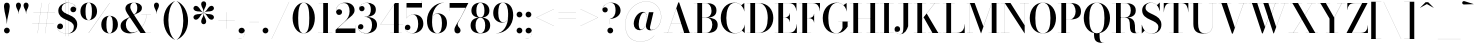 SplineFontDB: 3.0
FontName: Bodoni-96-Medium
FullName: Bodoni* 96 Medium
FamilyName: Bodoni* 96 Medium
Weight: Medium
Copyright: Copyright (c) 2017, Owen Earl,,, (EwonRael@yahoo.com)
Version: 001.0
ItalicAngle: 0
UnderlinePosition: -408
UnderlineWidth: 204
Ascent: 3276
Descent: 820
InvalidEm: 0
LayerCount: 2
Layer: 0 0 "Back" 1
Layer: 1 0 "Fore" 0
PreferredKerning: 4
XUID: [1021 31 -699969567 16487490]
FSType: 0
OS2Version: 0
OS2_WeightWidthSlopeOnly: 0
OS2_UseTypoMetrics: 1
CreationTime: 1460762150
ModificationTime: 1556908016
PfmFamily: 17
TTFWeight: 500
TTFWidth: 5
LineGap: 410
VLineGap: 0
OS2TypoAscent: 3276
OS2TypoAOffset: 0
OS2TypoDescent: -820
OS2TypoDOffset: 0
OS2TypoLinegap: 410
OS2WinAscent: 4096
OS2WinAOffset: 0
OS2WinDescent: 1638
OS2WinDOffset: 0
HheadAscent: 4096
HheadAOffset: 0
HheadDescent: -820
HheadDOffset: 0
OS2CapHeight: 700
OS2XHeight: 460
OS2FamilyClass: 768
OS2Vendor: 'PfEd'
OS2UnicodeRanges: 00000001.00000000.00000000.00000000
Lookup: 1 0 0 "'ss02' Style Set 2 lookup 4" { "'ss02' Style Set 2 lookup 4-1"  } ['ss02' ('DFLT' <'dflt' > 'grek' <'dflt' > 'latn' <'dflt' > ) ]
Lookup: 1 0 0 "'ss03' Style Set 3 lookup 5" { "'ss03' Style Set 3 lookup 5-1"  } ['ss03' ('DFLT' <'dflt' > 'grek' <'dflt' > 'latn' <'dflt' > ) ]
Lookup: 1 0 0 "'ss01' Style Set 1 lookup 2" { "'ss01' Style Set 1 lookup 2-1"  } ['ss01' ('DFLT' <'dflt' > 'grek' <'dflt' > 'latn' <'dflt' > ) ]
Lookup: 5 0 0 "'calt' Contextual Alternates lookup 3" { "'calt' Contextual Alternates lookup 3-1"  } ['calt' ('DFLT' <'dflt' > 'grek' <'dflt' > 'latn' <'dflt' > ) ]
Lookup: 4 0 1 "'liga' Standard Ligatures lookup 0" { "'liga' Standard Ligatures lookup 0-1"  } ['liga' ('DFLT' <'dflt' > 'grek' <'dflt' > 'latn' <'dflt' > ) ]
Lookup: 258 0 0 "'kern' Horizontal Kerning lookup 0" { "kerning like they all do" [150,0,6] } ['kern' ('DFLT' <'dflt' > 'grek' <'dflt' > 'latn' <'dflt' > ) ]
MarkAttachClasses: 1
DEI: 91125
KernClass2: 30 27 "kerning like they all do"
 68 A backslash Agrave Aacute Acircumflex Atilde Adieresis Aring uni013B
 1 B
 117 C E Egrave Eacute Ecircumflex Edieresis Cacute Ccircumflex Cdotaccent Ccaron Emacron Ebreve Edotaccent Eogonek Ecaron
 88 D O Q Eth Ograve Oacute Ocircumflex Otilde Odieresis Oslash Dcaron Dcroat Omacron Obreve
 30 Y Yacute Ycircumflex Ydieresis
 1 G
 103 H I M N Igrave Iacute Icircumflex Idieresis Ntilde Hcircumflex Itilde Imacron Ibreve Iogonek Idotaccent
 96 J U Ugrave Uacute Ucircumflex Udieresis IJ Jcircumflex Utilde Umacron Ubreve Uring Uogonek J.alt
 11 K X uni0136
 7 R R.alt
 1 S
 21 slash V W Wcircumflex
 26 Z Zacute Zdotaccent Zcaron
 16 T uni0162 Tcaron
 125 a h m n agrave aacute acircumflex atilde adieresis aring amacron abreve aogonek hcircumflex nacute uni0146 ncaron napostrophe
 23 b c e o p thorn eogonek
 41 d l lacute uni013C lslash uniFB02 uniFB04
 9 f uniFB00
 65 g r v w y ydieresis racute uni0157 rcaron wcircumflex ycircumflex
 3 i j
 24 k x uni0137 kgreenlandic
 36 s sacute scircumflex scedilla scaron
 9 t uni0163
 9 u uogonek
 26 z zacute zdotaccent zcaron
 68 quotedbl quotesingle quoteleft quoteright quotedblleft quotedblright
 12 comma period
 15 L Lacute Lslash
 3 P F
 82 slash A Agrave Aacute Acircumflex Atilde Adieresis Aring AE Amacron Abreve Aogonek
 252 B D E F H I K L M N P R Egrave Eacute Ecircumflex Edieresis Igrave Iacute Icircumflex Idieresis Eth Ntilde Thorn Hcircumflex Itilde Imacron Ibreve Iogonek Idotaccent IJ uni0136 Lacute uni013B Lcaron Ldot Lslash Nacute Ncaron Racute uni0156 Rcaron R.alt
 150 C G O Q Ograve Oacute Ocircumflex Otilde Odieresis Oslash Cacute Ccircumflex Cdotaccent Ccaron Gcircumflex Gbreve Gdotaccent uni0122 Omacron Obreve OE
 1 J
 1 S
 15 V W Wcircumflex
 37 U Utilde Umacron Ubreve Uring Uogonek
 1 X
 1 Y
 1 Z
 16 T uni0162 Tcaron
 12 a ae aogonek
 53 b h k l hcircumflex lacute uni013C lcaron ldot lslash
 196 c d e o q ccedilla egrave eacute ecircumflex edieresis ograve oacute ocircumflex otilde odieresis oslash cacute ccircumflex cdotaccent ccaron dcaron dcroat emacron ebreve edotaccent eogonek ecaron
 41 f uniFB00 uniFB01 uniFB02 uniFB03 uniFB04
 31 g gcircumflex gbreve gdotaccent
 93 i j igrave iacute icircumflex idieresis itilde imacron ibreve iogonek dotlessi ij jcircumflex
 51 m n p r nacute uni0146 ncaron racute uni0157 rcaron
 16 t uni0163 tcaron
 37 u utilde umacron ubreve uring uogonek
 29 v w y wcircumflex ycircumflex
 1 x
 26 z zacute zdotaccent zcaron
 68 quotedbl quotesingle quoteleft quoteright quotedblleft quotedblright
 12 comma period
 36 s sacute scircumflex scedilla scaron
 0 {} 0 {} 0 {} 0 {} 0 {} 0 {} 0 {} 0 {} 0 {} 0 {} 0 {} 0 {} 0 {} 0 {} 0 {} 0 {} 0 {} 0 {} 0 {} 0 {} 0 {} 0 {} 0 {} 0 {} 0 {} 0 {} 0 {} 0 {} 40 {} 0 {} -368 {} 0 {} 0 {} -820 {} -368 {} 40 {} -738 {} 20 {} -368 {} -82 {} 0 {} -164 {} 0 {} 0 {} 0 {} 0 {} -164 {} -164 {} -328 {} 0 {} 0 {} -532 {} 0 {} 0 {} 0 {} -286 {} -82 {} 0 {} -40 {} -40 {} -40 {} -82 {} -286 {} -328 {} -40 {} 0 {} 0 {} 0 {} 0 {} 0 {} -40 {} 0 {} 0 {} -82 {} 0 {} 0 {} 0 {} 0 {} -122 {} 0 {} -40 {} 0 {} 0 {} 0 {} -40 {} 0 {} -40 {} 0 {} 0 {} 0 {} 0 {} 0 {} 0 {} 0 {} 0 {} 0 {} 0 {} 0 {} 0 {} 0 {} -122 {} -122 {} -82 {} 0 {} 0 {} 0 {} 0 {} 0 {} 0 {} -492 {} -82 {} 40 {} -204 {} -82 {} -204 {} -122 {} -410 {} -492 {} -40 {} 0 {} -122 {} -82 {} 20 {} 0 {} 0 {} 0 {} 0 {} 0 {} 0 {} 40 {} 0 {} 0 {} 0 {} -204 {} 0 {} 0 {} -614 {} 0 {} -82 {} -286 {} -82 {} 0 {} 0 {} -122 {} 0 {} -40 {} 0 {} -492 {} 0 {} -410 {} -122 {} -492 {} 0 {} -286 {} 0 {} -286 {} -164 {} -286 {} -286 {} 0 {} -532 {} -368 {} 0 {} -348 {} -82 {} 82 {} -144 {} -82 {} -204 {} -164 {} -328 {} -204 {} -122 {} 0 {} -40 {} -82 {} 82 {} -122 {} 0 {} -82 {} 0 {} -40 {} 0 {} -82 {} -122 {} 82 {} -122 {} -122 {} 0 {} 0 {} 0 {} 0 {} -122 {} 0 {} -40 {} 0 {} 0 {} 0 {} 0 {} 0 {} 82 {} -40 {} 0 {} -40 {} 0 {} 0 {} 0 {} 0 {} -40 {} -122 {} -122 {} 0 {} 40 {} 0 {} 0 {} 0 {} 0 {} -492 {} 0 {} -122 {} -204 {} -122 {} 82 {} 40 {} -122 {} 0 {} 0 {} 0 {} -204 {} 0 {} -164 {} -122 {} -246 {} 0 {} -122 {} -122 {} -122 {} -122 {} -122 {} -164 {} 0 {} -286 {} -204 {} 0 {} 40 {} 0 {} -410 {} 0 {} 0 {} -82 {} -82 {} 82 {} -122 {} 0 {} 0 {} -20 {} 0 {} -122 {} 40 {} 0 {} 40 {} 40 {} -164 {} -204 {} -368 {} 82 {} 82 {} -122 {} 0 {} 0 {} 0 {} 40 {} 40 {} -122 {} 0 {} 0 {} -204 {} -246 {} 40 {} -410 {} 40 {} 0 {} -40 {} 20 {} -122 {} 20 {} -40 {} 0 {} 0 {} -164 {} -164 {} -82 {} 40 {} 40 {} -122 {} 0 {} 0 {} 0 {} -286 {} -82 {} 0 {} 0 {} -82 {} -122 {} -122 {} -204 {} -204 {} -122 {} 0 {} -40 {} 0 {} 0 {} 0 {} -82 {} 0 {} -40 {} -82 {} -82 {} -122 {} -122 {} 0 {} -122 {} -82 {} 0 {} 0 {} -820 {} 0 {} -238 {} -454 {} -90 {} 0 {} 0 {} -106 {} 0 {} 0 {} 0 {} -614 {} 0 {} -574 {} -410 {} -656 {} -40 {} -368 {} -286 {} -368 {} -286 {} -286 {} -410 {} 0 {} -778 {} -532 {} 0 {} 0 {} 0 {} -82 {} 82 {} -82 {} 0 {} 0 {} 0 {} 0 {} 40 {} 0 {} 0 {} 0 {} 0 {} 0 {} -82 {} 0 {} 0 {} -82 {} -122 {} -204 {} 0 {} 40 {} -82 {} 0 {} 0 {} 0 {} -368 {} 82 {} -40 {} -122 {} 0 {} 82 {} 40 {} -82 {} 82 {} 0 {} 0 {} -204 {} 0 {} -122 {} 0 {} 0 {} 0 {} 0 {} 0 {} -286 {} 0 {} 0 {} 0 {} 122 {} -368 {} -286 {} 0 {} 0 {} 0 {} -164 {} 82 {} 0 {} -696 {} -204 {} 0 {} -696 {} 0 {} -368 {} 0 {} 0 {} -40 {} 0 {} -40 {} 0 {} 0 {} -40 {} -164 {} -122 {} 0 {} 40 {} -122 {} 0 {} 0 {} 0 {} -204 {} -122 {} 0 {} 0 {} 0 {} -614 {} -122 {} -122 {} -696 {} -82 {} -410 {} 0 {} -40 {} 0 {} 0 {} 0 {} 0 {} 0 {} 20 {} -40 {} -40 {} -40 {} 0 {} -286 {} 0 {} 0 {} 0 {} 0 {} 0 {} -82 {} 0 {} 0 {} -122 {} -164 {} 0 {} -204 {} 0 {} -122 {} -40 {} 0 {} -62 {} 0 {} -82 {} 0 {} 0 {} -82 {} -82 {} -122 {} 0 {} 0 {} -122 {} 0 {} 0 {} 0 {} 0 {} 286 {} 122 {} 122 {} 246 {} 368 {} 328 {} 246 {} 286 {} 328 {} 368 {} -122 {} 286 {} -122 {} 0 {} -164 {} 0 {} 0 {} 0 {} 0 {} 82 {} 0 {} 0 {} 286 {} 0 {} 0 {} 0 {} -286 {} -204 {} 0 {} -368 {} -122 {} -410 {} -164 {} -204 {} -696 {} -164 {} -614 {} -62 {} -122 {} 0 {} 40 {} -40 {} 0 {} 40 {} 82 {} 0 {} 82 {} 0 {} 0 {} 0 {} -286 {} 0 {} 0 {} 0 {} 0 {} -122 {} 0 {} 0 {} -122 {} -122 {} 0 {} -164 {} 0 {} -122 {} -40 {} 0 {} -40 {} 0 {} -82 {} 0 {} 0 {} -40 {} -62 {} 0 {} 0 {} 0 {} -164 {} 0 {} 0 {} 0 {} 82 {} 82 {} 0 {} 82 {} 0 {} -532 {} -204 {} 82 {} -614 {} 122 {} -410 {} -82 {} 82 {} -40 {} 82 {} -40 {} 0 {} 0 {} -40 {} -82 {} 0 {} 0 {} 82 {} -122 {} 0 {} 0 {} 0 {} -122 {} -122 {} -122 {} 0 {} 0 {} -614 {} -164 {} -122 {} -696 {} 0 {} -410 {} -40 {} -82 {} 0 {} 0 {} -40 {} 0 {} -82 {} -82 {} -82 {} -40 {} -82 {} -40 {} -164 {} -82 {} 0 {} 0 {} -122 {} 0 {} 0 {} 122 {} 0 {} -410 {} -122 {} 0 {} -532 {} 0 {} -164 {} 40 {} 0 {} 0 {} 0 {} 0 {} 0 {} 0 {} 0 {} -40 {} 0 {} 0 {} 0 {} -82 {} 0 {} 0 {} 0 {} 0 {} 0 {} -122 {} 0 {} 0 {} -532 {} -246 {} 0 {} -656 {} 82 {} -286 {} -82 {} 0 {} -40 {} 0 {} 0 {} 0 {} 0 {} -122 {} -122 {} -122 {} 0 {} 0 {} -122 {} 0 {} 0 {} 0 {} 0 {} 0 {} 0 {} 0 {} 0 {} -492 {} -122 {} 0 {} -614 {} 0 {} -286 {} 40 {} 0 {} 0 {} 0 {} 0 {} 0 {} 0 {} 0 {} 0 {} 40 {} 0 {} 0 {} 0 {} 0 {} 0 {} 0 {} -696 {} 0 {} -122 {} -204 {} -82 {} 0 {} 0 {} -82 {} 0 {} 0 {} 0 {} -286 {} 0 {} -204 {} 0 {} -204 {} 0 {} 0 {} 0 {} 0 {} 0 {} 0 {} -122 {} 0 {} -122 {} -164 {} 0 {} 0 {} 0 {} -122 {} 122 {} 0 {} -696 {} -122 {} 0 {} -696 {} 0 {} -410 {} 0 {} 0 {} 0 {} 0 {} 0 {} 0 {} 0 {} -204 {} -122 {} -410 {} 0 {} 0 {} -122 {} 0 {} 0 {} 0 {} 0 {} 0 {} -40 {} 40 {} 0 {} -532 {} -164 {} 40 {} -410 {} 82 {} -246 {} 0 {} 0 {} 0 {} 0 {} 0 {} 0 {} 0 {} -40 {} -82 {} -204 {} 82 {} 82 {} -532 {} 0 {} 0 {} 0 {} -614 {} -122 {} 0 {} -286 {} 0 {} -122 {} -122 {} -246 {} -164 {} 0 {} 122 {} -246 {} -122 {} -164 {} 0 {} -164 {} 0 {} 0 {} 0 {} 0 {} 0 {} 0 {} -82 {} 0 {} 0 {} -164 {}
ContextSub2: class "'calt' Contextual Alternates lookup 3-1" 4 4 4 3
  Class: 1 R
  Class: 5 R.alt
  Class: 39 A B D E F H I K M N P b f h i k l m n r
  BClass: 1 R
  BClass: 5 R.alt
  BClass: 39 A B D E F H I K M N P b f h i k l m n r
  FClass: 1 R
  FClass: 5 R.alt
  FClass: 39 A B D E F H I K M N P b f h i k l m n r
 2 0 0
  ClsList: 1 3
  BClsList:
  FClsList:
 1
  SeqLookup: 0 "'ss01' Style Set 1 lookup 2"
 2 0 0
  ClsList: 1 1
  BClsList:
  FClsList:
 1
  SeqLookup: 0 "'ss01' Style Set 1 lookup 2"
 2 0 0
  ClsList: 1 2
  BClsList:
  FClsList:
 1
  SeqLookup: 0 "'ss01' Style Set 1 lookup 2"
  ClassNames: "All_Others" "1" "2" "3"
  BClassNames: "All_Others" "1" "2" "3"
  FClassNames: "All_Others" "1" "2" "3"
EndFPST
LangName: 1033 "" "" "Medium" "" "" "" "" "" "" "" "" "" "" "Copyright (c) 2019, Owen Earl,,, (<URL|email>),+AAoA-with Reserved Font Name Bodoni* 11 Fatface.+AAoACgAA-This Font Software is licensed under the SIL Open Font License, Version 1.1.+AAoA-This license is copied below, and is also available with a FAQ at:+AAoA-http://scripts.sil.org/OFL+AAoACgAK------------------------------------------------------------+AAoA-SIL OPEN FONT LICENSE Version 1.1 - 26 February 2007+AAoA------------------------------------------------------------+AAoACgAA-PREAMBLE+AAoA-The goals of the Open Font License (OFL) are to stimulate worldwide+AAoA-development of collaborative font projects, to support the font creation+AAoA-efforts of academic and linguistic communities, and to provide a free and+AAoA-open framework in which fonts may be shared and improved in partnership+AAoA-with others.+AAoACgAA-The OFL allows the licensed fonts to be used, studied, modified and+AAoA-redistributed freely as long as they are not sold by themselves. The+AAoA-fonts, including any derivative works, can be bundled, embedded, +AAoA-redistributed and/or sold with any software provided that any reserved+AAoA-names are not used by derivative works. The fonts and derivatives,+AAoA-however, cannot be released under any other type of license. The+AAoA-requirement for fonts to remain under this license does not apply+AAoA-to any document created using the fonts or their derivatives.+AAoACgAA-DEFINITIONS+AAoAIgAA-Font Software+ACIA refers to the set of files released by the Copyright+AAoA-Holder(s) under this license and clearly marked as such. This may+AAoA-include source files, build scripts and documentation.+AAoACgAi-Reserved Font Name+ACIA refers to any names specified as such after the+AAoA-copyright statement(s).+AAoACgAi-Original Version+ACIA refers to the collection of Font Software components as+AAoA-distributed by the Copyright Holder(s).+AAoACgAi-Modified Version+ACIA refers to any derivative made by adding to, deleting,+AAoA-or substituting -- in part or in whole -- any of the components of the+AAoA-Original Version, by changing formats or by porting the Font Software to a+AAoA-new environment.+AAoACgAi-Author+ACIA refers to any designer, engineer, programmer, technical+AAoA-writer or other person who contributed to the Font Software.+AAoACgAA-PERMISSION & CONDITIONS+AAoA-Permission is hereby granted, free of charge, to any person obtaining+AAoA-a copy of the Font Software, to use, study, copy, merge, embed, modify,+AAoA-redistribute, and sell modified and unmodified copies of the Font+AAoA-Software, subject to the following conditions:+AAoACgAA-1) Neither the Font Software nor any of its individual components,+AAoA-in Original or Modified Versions, may be sold by itself.+AAoACgAA-2) Original or Modified Versions of the Font Software may be bundled,+AAoA-redistributed and/or sold with any software, provided that each copy+AAoA-contains the above copyright notice and this license. These can be+AAoA-included either as stand-alone text files, human-readable headers or+AAoA-in the appropriate machine-readable metadata fields within text or+AAoA-binary files as long as those fields can be easily viewed by the user.+AAoACgAA-3) No Modified Version of the Font Software may use the Reserved Font+AAoA-Name(s) unless explicit written permission is granted by the corresponding+AAoA-Copyright Holder. This restriction only applies to the primary font name as+AAoA-presented to the users.+AAoACgAA-4) The name(s) of the Copyright Holder(s) or the Author(s) of the Font+AAoA-Software shall not be used to promote, endorse or advertise any+AAoA-Modified Version, except to acknowledge the contribution(s) of the+AAoA-Copyright Holder(s) and the Author(s) or with their explicit written+AAoA-permission.+AAoACgAA-5) The Font Software, modified or unmodified, in part or in whole,+AAoA-must be distributed entirely under this license, and must not be+AAoA-distributed under any other license. The requirement for fonts to+AAoA-remain under this license does not apply to any document created+AAoA-using the Font Software.+AAoACgAA-TERMINATION+AAoA-This license becomes null and void if any of the above conditions are+AAoA-not met.+AAoACgAA-DISCLAIMER+AAoA-THE FONT SOFTWARE IS PROVIDED +ACIA-AS IS+ACIA, WITHOUT WARRANTY OF ANY KIND,+AAoA-EXPRESS OR IMPLIED, INCLUDING BUT NOT LIMITED TO ANY WARRANTIES OF+AAoA-MERCHANTABILITY, FITNESS FOR A PARTICULAR PURPOSE AND NONINFRINGEMENT+AAoA-OF COPYRIGHT, PATENT, TRADEMARK, OR OTHER RIGHT. IN NO EVENT SHALL THE+AAoA-COPYRIGHT HOLDER BE LIABLE FOR ANY CLAIM, DAMAGES OR OTHER LIABILITY,+AAoA-INCLUDING ANY GENERAL, SPECIAL, INDIRECT, INCIDENTAL, OR CONSEQUENTIAL+AAoA-DAMAGES, WHETHER IN AN ACTION OF CONTRACT, TORT OR OTHERWISE, ARISING+AAoA-FROM, OUT OF THE USE OR INABILITY TO USE THE FONT SOFTWARE OR FROM+AAoA-OTHER DEALINGS IN THE FONT SOFTWARE." "http://scripts.sil.org/OFL" "" "Bodoni* 96"
Encoding: UnicodeBmp
UnicodeInterp: none
NameList: AGL For New Fonts
DisplaySize: -48
AntiAlias: 1
FitToEm: 0
WinInfo: 8320 16 3
BeginPrivate: 0
EndPrivate
Grid
-4096 -614.400390625 m 0
 8192 -614.400390625 l 1024
-4096 2293.75976562 m 0
 8192 2293.75976562 l 1024
  Named: "Numbers"
-4096 -1024 m 0
 8192 -1024 l 1024
  Named: "Decenders"
-4096 1884.16015625 m 0
 8192 1884.16015625 l 1024
  Named: "LOWER CASE"
-4096 -40.9609375 m 0
 8192 -40.9609375 l 1024
  Named: "Overflow"
-4059.13671875 3072 m 0
 8228.86328125 3072 l 1024
  Named: "CAPITAL HIGHT"
EndSplineSet
TeXData: 1 0 0 314572 157286 104857 545260 1048576 104857 783286 444596 497025 792723 393216 433062 380633 303038 157286 324010 404750 52429 2506097 1059062 262144
BeginChars: 65540 346

StartChar: ampersand
Encoding: 38 38 0
GlifName: ampersand
Width: 3382
Flags: HMW
LayerCount: 2
Fore
SplineSet
2294 1884 m 1
 3276 1884 l 1
 3276 1876 l 1
 2294 1876 l 1
 2294 1884 l 1
2842 1884 m 1
 2760 970 2138 -40 1126 -40 c 0
 540 -40 164 250 164 738 c 0
 164 1344 890 1496 1324 1754 c 0
 1632 1942 1872 2006 1872 2588 c 0
 1872 2796 1806 3104 1532 3104 c 0
 1254 3104 1156 2854 1156 2646 c 0
 1156 2494 1266 2270 1442 2008 c 2
 2740 8 l 1
 3256 8 l 1
 3256 0 l 1
 2200 0 l 1
 844 2008 l 2
 738 2164 656 2366 656 2510 c 0
 656 2878 1020 3112 1536 3112 c 0
 2016 3112 2348 2896 2348 2576 c 0
 2348 2080 1824 2040 1336 1754 c 0
 996 1562 704 1402 704 844 c 0
 704 434 978 50 1364 50 c 0
 2142 50 2752 986 2834 1884 c 1
 2842 1884 l 1
EndSplineSet
EndChar

StartChar: period
Encoding: 46 46 1
GlifName: period
Width: 916
Flags: HMW
LayerCount: 2
Fore
SplineSet
164 254 m 0
 164 418 294 548 458 548 c 0
 622 548 754 418 754 254 c 0
 754 90 622 -40 458 -40 c 0
 294 -40 164 90 164 254 c 0
EndSplineSet
EndChar

StartChar: zero
Encoding: 48 48 2
GlifName: zero
Width: 2604
Flags: HMW
LayerCount: 2
Fore
SplineSet
1302 -40 m 0
 618 -40 164 656 164 1536 c 0
 164 2416 658 3112 1302 3112 c 0
 1946 3112 2442 2416 2442 1536 c 0
 2442 656 1986 -40 1302 -40 c 0
1302 3104 m 0
 844 3104 734 2322 734 1536 c 0
 734 750 802 -32 1302 -32 c 0
 1802 -32 1872 750 1872 1536 c 0
 1872 2322 1768 3104 1302 3104 c 0
EndSplineSet
EndChar

StartChar: one
Encoding: 49 49 3
GlifName: one
Width: 1880
VWidth: 4730
Flags: HMW
LayerCount: 2
Fore
SplineSet
204 8 m 1
 1676 8 l 1
 1676 0 l 1
 204 0 l 1
 204 8 l 1
274 3072 m 1
 1224 3072 l 1
 1224 4 l 1
 738 4 l 1
 738 3064 l 1
 274 3064 l 1
 274 3072 l 1
EndSplineSet
EndChar

StartChar: two
Encoding: 50 50 4
GlifName: two
Width: 2334
VWidth: 4730
Flags: HMW
LayerCount: 2
Fore
SplineSet
2192 0 m 1
 164 0 l 1
 164 324 l 1
 1056 1130 l 2
 1424 1466 1598 1810 1598 2220 c 0
 1598 2704 1414 3068 996 3068 c 0
 558 3068 198 2700 222 2208 c 1
 258 2326 360 2434 528 2434 c 0
 688 2434 828 2322 828 2154 c 0
 828 1966 680 1848 512 1848 c 0
 344 1848 208 1970 208 2248 c 0
 208 2728 550 3112 1168 3112 c 0
 1770 3112 2106 2752 2106 2334 c 0
 2106 1900 1692 1676 1438 1454 c 2
 360 466 l 1
 2184 466 l 1
 2184 774 l 1
 2192 774 l 1
 2192 0 l 1
EndSplineSet
EndChar

StartChar: three
Encoding: 51 51 5
GlifName: three
Width: 2214
VWidth: 4730
Flags: HMW
LayerCount: 2
Fore
SplineSet
2052 828 m 0
 2052 288 1582 -40 988 -40 c 0
 382 -40 102 286 102 598 c 0
 102 790 226 910 394 910 c 0
 542 910 656 806 656 634 c 0
 656 478 520 368 376 368 c 0
 240 368 154 442 122 536 c 1
 146 266 414 -20 930 -20 c 0
 1402 -20 1540 418 1540 828 c 0
 1540 1156 1426 1654 774 1654 c 1
 774 1662 l 1
 1778 1662 2052 1286 2052 828 c 0
774 1654 m 1
 774 1662 l 1
 1384 1662 1418 2150 1418 2420 c 0
 1418 2732 1292 3092 984 3092 c 0
 664 3092 324 2896 254 2618 c 1
 312 2720 414 2764 508 2764 c 0
 644 2764 774 2666 774 2502 c 0
 774 2318 626 2228 500 2228 c 0
 352 2228 226 2326 226 2514 c 0
 226 2834 602 3108 1020 3108 c 0
 1508 3108 1930 2862 1930 2412 c 0
 1930 2002 1736 1654 774 1654 c 1
EndSplineSet
EndChar

StartChar: four
Encoding: 52 52 6
GlifName: four
Width: 2510
VWidth: 4730
Flags: HMW
LayerCount: 2
Fore
SplineSet
2326 8 m 1
 2326 0 l 1
 1142 0 l 1
 1142 8 l 1
 1532 8 l 1
 1532 2908 l 1
 160 884 l 1
 2470 884 l 1
 2470 876 l 1
 144 876 l 1
 1634 3072 l 1
 2020 3072 l 1
 2020 8 l 1
 2326 8 l 1
EndSplineSet
Substitution2: "'ss03' Style Set 3 lookup 5-1" four.alt
EndChar

StartChar: five
Encoding: 53 53 7
GlifName: five
Width: 2104
VWidth: 4730
Flags: HMW
LayerCount: 2
Fore
SplineSet
1840 2606 m 1
 266 2606 l 1
 266 1512 l 1
 258 1512 l 1
 258 3072 l 1
 1830 3072 l 1
 1830 3298 l 1
 1840 3298 l 1
 1840 2606 l 1
114 450 m 1
 168 196 484 -24 828 -24 c 0
 1324 -24 1454 512 1454 930 c 0
 1454 1430 1286 1876 930 1876 c 0
 598 1876 340 1664 270 1512 c 1
 262 1512 l 1
 336 1680 610 1900 1032 1900 c 0
 1602 1900 1982 1544 1982 930 c 0
 1982 390 1528 -40 884 -40 c 0
 458 -40 90 216 90 544 c 0
 90 736 220 848 372 848 c 0
 508 848 656 762 656 574 c 0
 656 406 516 294 364 294 c 0
 246 294 150 372 114 450 c 1
EndSplineSet
EndChar

StartChar: six
Encoding: 54 54 8
GlifName: six
Width: 2374
VWidth: 4730
Flags: HMW
LayerCount: 2
Fore
SplineSet
1736 1024 m 0
 1736 1614 1552 1974 1228 1974 c 0
 842 1974 720 1630 720 1146 c 1
 712 1146 l 1
 712 1650 820 2012 1332 2012 c 0
 1762 2012 2252 1720 2252 1024 c 0
 2252 410 1880 -40 1246 -40 c 0
 612 -40 204 410 204 1270 c 0
 204 2266 968 3112 1946 3112 c 1
 1946 3104 l 1
 1226 3104 720 2278 720 1344 c 1
 720 1146 l 1
 720 556 860 -32 1258 -32 c 0
 1656 -32 1736 516 1736 1024 c 0
EndSplineSet
EndChar

StartChar: seven
Encoding: 55 55 9
GlifName: seven
Width: 2124
VWidth: 4730
Flags: HMW
LayerCount: 2
Fore
SplineSet
656 336 m 0
 656 660 1016 1070 1262 1516 c 0
 1414 1794 1630 2228 1810 2584 c 1
 172 2584 l 1
 172 2278 l 1
 164 2278 l 1
 164 3072 l 1
 2084 3072 l 1
 2084 3072 1582 2074 1282 1516 c 0
 1086 1148 988 1048 988 884 c 0
 988 602 1286 540 1286 278 c 0
 1286 102 1178 -40 974 -40 c 0
 790 -40 656 78 656 336 c 0
EndSplineSet
EndChar

StartChar: eight
Encoding: 56 56 10
GlifName: eight
Width: 2334
VWidth: 4730
Flags: HMW
LayerCount: 2
Fore
SplineSet
754 2294 m 0
 754 1908 852 1594 1168 1594 c 0
 1484 1594 1582 1908 1582 2294 c 0
 1582 2670 1484 3088 1168 3088 c 0
 852 3088 754 2670 754 2294 c 0
246 2294 m 0
 246 2744 566 3112 1168 3112 c 0
 1770 3112 2088 2744 2088 2294 c 0
 2088 1844 1770 1572 1168 1572 c 0
 566 1572 246 1844 246 2294 c 0
672 778 m 0
 672 376 804 -16 1168 -16 c 0
 1532 -16 1662 376 1662 778 c 0
 1662 1180 1532 1564 1168 1564 c 0
 804 1564 672 1180 672 778 c 0
164 778 m 0
 164 1270 484 1586 1168 1586 c 0
 1852 1586 2170 1270 2170 778 c 0
 2170 286 1852 -40 1168 -40 c 0
 484 -40 164 286 164 778 c 0
EndSplineSet
EndChar

StartChar: nine
Encoding: 57 57 11
GlifName: nine
Width: 2374
VWidth: 4730
Flags: HMW
LayerCount: 2
Fore
Refer: 8 54 S -1 1.22465e-16 -1.22465e-16 -1 2376 3072 2
EndChar

StartChar: A
Encoding: 65 65 12
GlifName: A_
Width: 3084
Flags: HMW
LayerCount: 2
Fore
SplineSet
78 8 m 1
 978 8 l 1
 978 0 l 1
 78 0 l 1
 78 8 l 1
1758 8 m 1
 3026 8 l 1
 3026 0 l 1
 1758 0 l 1
 1758 8 l 1
824 1004 m 1
 2126 1004 l 1
 2126 996 l 1
 824 996 l 1
 824 1004 l 1
1364 2520 m 1
 480 0 l 1
 472 0 l 1
 1568 3134 l 1
 1654 3134 l 1
 2740 0 l 1
 2174 0 l 1
 1364 2520 l 1
EndSplineSet
EndChar

StartChar: B
Encoding: 66 66 13
GlifName: B_
Width: 2686
Flags: HMW
LayerCount: 2
Fore
SplineSet
1348 1572 m 2
 880 1572 l 1
 880 1582 l 1
 1314 1582 l 2
 1618 1582 1896 1786 1896 2274 c 0
 1896 2762 1618 3064 1314 3064 c 2
 78 3064 l 1
 78 3072 l 1
 1348 3072 l 2
 1992 3072 2404 2846 2404 2314 c 0
 2404 1790 2032 1572 1348 1572 c 2
446 3072 m 1
 934 3072 l 1
 934 0 l 1
 446 0 l 1
 446 3072 l 1
1430 0 m 2
 78 0 l 1
 78 8 l 1
 1356 8 l 2
 1700 8 1978 372 1978 860 c 0
 1978 1348 1700 1572 1356 1572 c 2
 880 1572 l 1
 880 1582 l 1
 1430 1582 l 2
 2032 1582 2528 1392 2528 844 c 0
 2528 238 2114 0 1430 0 c 2
EndSplineSet
EndChar

StartChar: C
Encoding: 67 67 14
GlifName: C_
Width: 2792
Flags: HMW
LayerCount: 2
Fore
SplineSet
2584 3072 m 1
 2592 3072 l 1
 2592 2208 l 1
 2556 2486 2434 2686 2278 2842 c 1
 2584 3072 l 1
2592 2208 m 1
 2584 2208 l 1
 2526 2720 2112 3092 1646 3092 c 0
 974 3092 750 2282 750 1536 c 0
 750 790 974 -20 1646 -20 c 0
 2212 -20 2580 388 2626 864 c 1
 2634 864 l 1
 2584 344 2192 -40 1606 -40 c 0
 742 -40 180 622 180 1536 c 0
 180 2450 742 3112 1606 3112 c 0
 2130 3112 2534 2728 2592 2208 c 1
2634 864 m 1
 2634 0 l 1
 2626 0 l 1
 2348 254 l 1
 2500 406 2602 586 2634 864 c 1
EndSplineSet
EndChar

StartChar: D
Encoding: 68 68 15
GlifName: D_
Width: 2956
Flags: HMW
LayerCount: 2
Fore
SplineSet
446 3072 m 1
 934 3072 l 1
 934 0 l 1
 446 0 l 1
 446 3072 l 1
1290 0 m 2
 78 0 l 1
 78 8 l 1
 1290 8 l 2
 1994 8 2228 766 2228 1536 c 0
 2228 2306 1954 3064 1290 3064 c 2
 78 3064 l 1
 78 3072 l 1
 1290 3072 l 2
 2228 3072 2798 2424 2798 1536 c 0
 2798 648 2188 0 1290 0 c 2
EndSplineSet
EndChar

StartChar: E
Encoding: 69 69 16
GlifName: E_
Width: 2460
Flags: HMW
LayerCount: 2
Fore
SplineSet
2334 922 m 1
 2342 922 l 1
 2342 0 l 1
 78 0 l 1
 78 8 l 1
 1500 8 l 2
 2062 8 2310 402 2334 922 c 1
446 3072 m 1
 934 3072 l 1
 934 0 l 1
 446 0 l 1
 446 3072 l 1
78 3072 m 1
 2302 3072 l 1
 2302 2232 l 1
 2294 2232 l 1
 2270 2670 2020 3064 1540 3064 c 2
 78 3064 l 1
 78 3072 l 1
1622 1114 m 1
 1598 1388 1372 1586 1138 1586 c 2
 828 1586 l 1
 828 1594 l 1
 1138 1594 l 2
 1372 1594 1598 1770 1622 2044 c 1
 1630 2044 l 1
 1630 1114 l 1
 1622 1114 l 1
EndSplineSet
EndChar

StartChar: F
Encoding: 70 70 17
GlifName: F_
Width: 2370
Flags: HMW
LayerCount: 2
Fore
SplineSet
78 3072 m 1
 2252 3072 l 1
 2252 2232 l 1
 2244 2232 l 1
 2220 2670 1988 3064 1516 3064 c 2
 78 3064 l 1
 78 3072 l 1
78 8 m 1
 1344 8 l 1
 1344 0 l 1
 78 0 l 1
 78 8 l 1
446 3072 m 1
 934 3072 l 1
 934 0 l 1
 446 0 l 1
 446 3072 l 1
1646 1064 m 1
 1622 1338 1426 1524 1086 1524 c 2
 820 1524 l 1
 820 1532 l 1
 1086 1532 l 2
 1426 1532 1622 1696 1646 1970 c 1
 1654 1970 l 1
 1654 1064 l 1
 1646 1064 l 1
EndSplineSet
EndChar

StartChar: G
Encoding: 71 71 18
GlifName: G_
Width: 2994
Flags: HMW
LayerCount: 2
Fore
SplineSet
2626 2208 m 1
 2586 2498 2450 2718 2294 2850 c 1
 2618 3072 l 1
 2626 3072 l 1
 2626 2208 l 1
1770 1172 m 1
 2958 1172 l 1
 2958 1164 l 1
 1770 1164 l 1
 1770 1172 l 1
2200 1168 m 1
 2728 1168 l 1
 2728 660 l 1
 2548 394 2228 -40 1560 -40 c 0
 684 -40 180 606 180 1536 c 0
 180 2466 790 3112 1622 3112 c 0
 2146 3112 2586 2712 2626 2208 c 1
 2618 2208 l 1
 2586 2692 2148 3092 1668 3092 c 0
 996 3092 750 2282 750 1536 c 0
 750 790 908 -32 1560 -32 c 0
 2002 -32 2150 390 2200 512 c 1
 2200 1168 l 1
EndSplineSet
EndChar

StartChar: H
Encoding: 72 72 19
GlifName: H_
Width: 3100
Flags: HMW
LayerCount: 2
Fore
SplineSet
852 1520 m 1
 2270 1520 l 1
 2270 1512 l 1
 852 1512 l 1
 852 1520 l 1
1794 8 m 1
 3044 8 l 1
 3044 0 l 1
 1794 0 l 1
 1794 8 l 1
78 8 m 1
 1328 8 l 1
 1328 0 l 1
 78 0 l 1
 78 8 l 1
1794 3072 m 1
 3044 3072 l 1
 3044 3064 l 1
 1794 3064 l 1
 1794 3072 l 1
78 3072 m 1
 1328 3072 l 1
 1328 3064 l 1
 78 3064 l 1
 78 3072 l 1
2188 3072 m 1
 2674 3072 l 1
 2674 0 l 1
 2188 0 l 1
 2188 3072 l 1
446 3072 m 1
 934 3072 l 1
 934 0 l 1
 446 0 l 1
 446 3072 l 1
EndSplineSet
EndChar

StartChar: I
Encoding: 73 73 20
GlifName: I_
Width: 1564
Flags: HMW
LayerCount: 2
Fore
SplineSet
78 8 m 1
 1508 8 l 1
 1508 0 l 1
 78 0 l 1
 78 8 l 1
78 3072 m 1
 1508 3072 l 1
 1508 3064 l 1
 78 3064 l 1
 78 3072 l 1
528 3072 m 1
 1016 3072 l 1
 1016 0 l 1
 528 0 l 1
 528 3072 l 1
EndSplineSet
EndChar

StartChar: J
Encoding: 74 74 21
GlifName: J_
Width: 1916
Flags: HMW
LayerCount: 2
Fore
SplineSet
430 3072 m 1
 1860 3072 l 1
 1860 3064 l 1
 430 3064 l 1
 430 3072 l 1
962 3072 m 1
 1450 3072 l 1
 1450 696 l 1
 1336 368 1150 -122 614 -122 c 0
 258 -122 58 134 58 380 c 0
 58 576 192 696 348 696 c 0
 484 696 626 598 626 406 c 0
 626 226 496 118 332 118 c 0
 218 118 130 160 110 184 c 1
 172 62 328 -114 610 -114 c 0
 934 -114 962 204 962 778 c 2
 962 3072 l 1
EndSplineSet
Substitution2: "'ss02' Style Set 2 lookup 4-1" J.alt
EndChar

StartChar: K
Encoding: 75 75 22
GlifName: K_
Width: 2924
Flags: HMW
LayerCount: 2
Fore
SplineSet
78 8 m 1
 1328 8 l 1
 1328 0 l 1
 78 0 l 1
 78 8 l 1
78 3072 m 1
 1344 3072 l 1
 1344 3064 l 1
 78 3064 l 1
 78 3072 l 1
446 3072 m 1
 934 3072 l 1
 934 0 l 1
 446 0 l 1
 446 3072 l 1
536 888 m 1
 524 888 l 1
 2236 3064 l 1
 2248 3064 l 1
 536 888 l 1
1556 8 m 1
 2908 8 l 1
 2908 0 l 1
 1556 0 l 1
 1556 8 l 1
2724 3064 m 1
 1740 3064 l 1
 1740 3072 l 1
 2724 3072 l 1
 2724 3064 l 1
2588 0 m 1
 1998 0 l 1
 1090 1602 l 1
 1404 1994 l 1
 2588 0 l 1
EndSplineSet
EndChar

StartChar: L
Encoding: 76 76 23
GlifName: L_
Width: 2408
Flags: HMW
LayerCount: 2
Fore
SplineSet
446 3072 m 1
 934 3072 l 1
 934 0 l 1
 446 0 l 1
 446 3072 l 1
78 3072 m 1
 184 3072 1196 3072 1302 3072 c 1
 1302 3064 l 1
 78 3064 l 1
 78 3072 l 1
2326 0 m 1
 78 0 l 1
 78 8 l 1
 1482 8 l 2
 2108 8 2294 402 2318 922 c 1
 2326 922 l 1
 2326 0 l 1
EndSplineSet
EndChar

StartChar: M
Encoding: 77 77 24
GlifName: M_
Width: 3468
Flags: HMW
LayerCount: 2
Fore
SplineSet
3412 3072 m 1
 3412 3064 l 1
 3126 3064 l 1
 3126 0 l 1
 2638 0 l 1
 2638 3072 l 1
 3412 3072 l 1
98 8 m 1
 720 8 l 1
 720 0 l 1
 98 0 l 1
 98 8 l 1
2310 8 m 1
 3412 8 l 1
 3412 0 l 1
 2310 0 l 1
 2310 8 l 1
1782 668 m 1
 2634 3072 l 1
 2642 3072 l 1
 1544 -40 l 1
 1536 -40 l 1
 398 3072 l 1
 888 3072 l 1
 1782 668 l 1
394 3064 m 1
 78 3064 l 1
 78 3072 l 1
 402 3072 l 1
 402 0 l 1
 394 0 l 1
 394 3064 l 1
EndSplineSet
EndChar

StartChar: N
Encoding: 78 78 25
GlifName: N_
Width: 3014
Flags: HMW
LayerCount: 2
Fore
SplineSet
2520 3072 m 1
 2528 3072 l 1
 2528 -40 l 1
 2520 -40 l 1
 488 3072 l 1
 1074 3072 l 1
 2520 790 l 1
 2520 3072 l 1
2036 3072 m 1
 2958 3072 l 1
 2958 3064 l 1
 2036 3064 l 1
 2036 3072 l 1
78 8 m 1
 978 8 l 1
 978 0 l 1
 78 0 l 1
 78 8 l 1
484 3064 m 1
 78 3064 l 1
 78 3072 l 1
 492 3072 l 1
 492 0 l 1
 484 0 l 1
 484 3064 l 1
EndSplineSet
EndChar

StartChar: O
Encoding: 79 79 26
GlifName: O_
Width: 3026
Flags: HMW
LayerCount: 2
Fore
SplineSet
1524 -40 m 0
 676 -40 180 656 180 1536 c 0
 180 2416 718 3112 1524 3112 c 0
 2330 3112 2868 2416 2868 1536 c 0
 2868 656 2372 -40 1524 -40 c 0
1524 3104 m 0
 910 3104 750 2322 750 1536 c 0
 750 750 868 -32 1524 -32 c 0
 2180 -32 2298 750 2298 1536 c 0
 2298 2322 2138 3104 1524 3104 c 0
EndSplineSet
EndChar

StartChar: P
Encoding: 80 80 27
GlifName: P_
Width: 2596
Flags: HMW
LayerCount: 2
Fore
SplineSet
446 3072 m 1
 934 3072 l 1
 934 0 l 1
 446 0 l 1
 446 3072 l 1
78 8 m 1
 1302 8 l 1
 1302 0 l 1
 78 0 l 1
 78 8 l 1
1368 1388 m 2
 812 1388 l 1
 812 1396 l 1
 1336 1396 l 2
 1712 1396 1908 1848 1908 2212 c 0
 1908 2576 1712 3064 1336 3064 c 2
 78 3064 l 1
 78 3072 l 1
 1368 3072 l 2
 2126 3072 2458 2744 2458 2212 c 0
 2458 1680 2126 1388 1368 1388 c 2
EndSplineSet
EndChar

StartChar: Q
Encoding: 81 81 28
GlifName: Q_
Width: 3026
Flags: HMW
LayerCount: 2
Fore
SplineSet
1524 -40 m 0
 676 -40 180 656 180 1536 c 0
 180 2416 718 3112 1524 3112 c 0
 2330 3112 2868 2416 2868 1536 c 0
 2868 656 2372 -40 1524 -40 c 0
1524 3104 m 0
 910 3104 750 2322 750 1536 c 0
 750 750 868 -32 1524 -32 c 0
 2180 -32 2298 750 2298 1536 c 0
 2298 2322 2138 3104 1524 3104 c 0
2270 -1016 m 1
 2270 -1024 l 1
 1340 -1024 1228 -750 1228 0 c 1
 1424 -54 1606 -54 1798 0 c 1
 1798 -746 1836 -1016 2270 -1016 c 1
EndSplineSet
EndChar

StartChar: R
Encoding: 82 82 29
GlifName: R_
Width: 2920
Flags: HMW
LayerCount: 2
Fore
SplineSet
1462 1572 m 2
 816 1572 l 1
 816 1582 l 1
 1422 1582 l 2
 1816 1582 2028 1852 2028 2314 c 0
 2028 2776 1816 3064 1422 3064 c 2
 78 3064 l 1
 78 3072 l 1
 1462 3072 l 2
 2106 3072 2536 2846 2536 2314 c 0
 2536 1782 2146 1572 1462 1572 c 2
78 8 m 1
 1434 8 l 1
 1434 0 l 1
 78 0 l 1
 78 8 l 1
512 3072 m 1
 1000 3072 l 1
 1000 0 l 1
 512 0 l 1
 512 3072 l 1
2884 50 m 1
 2818 14 2670 -24 2466 -24 c 0
 1446 -24 2418 1572 1410 1572 c 2
 816 1572 l 1
 816 1582 l 1
 1590 1582 l 2
 2970 1582 2150 0 2654 0 c 0
 2740 0 2822 26 2880 54 c 1
 2884 50 l 1
EndSplineSet
Substitution2: "'ss01' Style Set 1 lookup 2-1" R.alt
EndChar

StartChar: S
Encoding: 83 83 30
GlifName: S_
Width: 2350
Flags: HMW
LayerCount: 2
Fore
SplineSet
2028 2240 m 1
 2020 2240 l 1
 1906 2810 1580 3096 1126 3096 c 0
 758 3096 566 2884 566 2576 c 0
 566 1842 2192 2008 2192 844 c 0
 2192 296 1794 -62 1216 -62 c 0
 578 -62 302 356 180 848 c 1
 188 848 l 1
 306 360 590 -50 1192 -50 c 0
 1610 -50 1880 196 1880 610 c 0
 1880 1426 222 1216 222 2330 c 0
 222 2806 632 3112 1094 3112 c 0
 1586 3112 1914 2818 2028 2240 c 1
2020 3112 m 1
 2028 3112 l 1
 2028 2240 l 1
 1962 2482 1892 2682 1732 2854 c 1
 2020 3112 l 1
188 -40 m 1
 180 -40 l 1
 180 848 l 1
 270 562 344 402 480 246 c 1
 188 -40 l 1
EndSplineSet
EndChar

StartChar: T
Encoding: 84 84 31
GlifName: T_
Width: 2654
Flags: HMW
LayerCount: 2
Fore
SplineSet
644 8 m 1
 2032 8 l 1
 2032 0 l 1
 644 0 l 1
 644 8 l 1
1094 3072 m 1
 1582 3072 l 1
 1582 0 l 1
 1094 0 l 1
 1094 3072 l 1
1934 3064 m 2
 742 3064 l 2
 280 3064 110 2646 86 2126 c 1
 78 2126 l 1
 78 3072 l 1
 2596 3072 l 1
 2596 2126 l 1
 2588 2126 l 1
 2564 2646 2396 3064 1934 3064 c 2
EndSplineSet
EndChar

StartChar: U
Encoding: 85 85 32
GlifName: U_
Width: 2886
Flags: HMW
LayerCount: 2
Fore
SplineSet
2032 3072 m 1
 2830 3072 l 1
 2830 3064 l 1
 2032 3064 l 1
 2032 3072 l 1
78 3072 m 1
 1344 3072 l 1
 1344 3064 l 1
 78 3064 l 1
 78 3072 l 1
2416 3072 m 1
 2424 3072 l 1
 2424 942 l 2
 2424 266 2160 -62 1504 -62 c 0
 770 -62 446 234 446 942 c 2
 446 3072 l 1
 934 3072 l 1
 934 984 l 2
 934 444 1048 -32 1614 -32 c 0
 2138 -32 2416 274 2416 942 c 2
 2416 3072 l 1
EndSplineSet
EndChar

StartChar: V
Encoding: 86 86 33
GlifName: V_
Width: 3042
Flags: HMW
LayerCount: 2
Fore
SplineSet
3006 3064 m 1
 2106 3064 l 1
 2106 3072 l 1
 3006 3072 l 1
 3006 3064 l 1
1360 3064 m 1
 58 3064 l 1
 58 3072 l 1
 1360 3072 l 1
 1360 3064 l 1
1728 552 m 1
 2634 3072 l 1
 2646 3072 l 1
 1516 -62 l 1
 1430 -62 l 1
 344 3072 l 1
 910 3072 l 1
 1728 552 l 1
EndSplineSet
EndChar

StartChar: W
Encoding: 87 87 34
GlifName: W_
Width: 4198
Flags: HMW
LayerCount: 2
Fore
SplineSet
2270 1946 m 1
 1512 -40 l 1
 1438 -40 l 1
 406 3072 l 1
 942 3072 l 1
 1748 622 l 1
 2286 2024 l 1
 2270 1946 l 1
2412 1930 m 1
 2408 1954 l 1
 2802 3072 l 1
 2814 3072 l 1
 2412 1930 l 1
4162 3064 m 1
 3342 3064 l 1
 3342 3072 l 1
 4162 3072 l 1
 4162 3064 l 1
2080 3072 m 1
 2884 622 l 1
 3788 3072 l 1
 3796 3072 l 1
 2650 -40 l 1
 2606 -40 l 1
 1572 3072 l 1
 2080 3072 l 1
3146 3064 m 1
 58 3064 l 1
 58 3072 l 1
 3146 3072 l 1
 3146 3064 l 1
EndSplineSet
EndChar

StartChar: X
Encoding: 88 88 35
GlifName: X_
Width: 3100
Flags: HMW
LayerCount: 2
Fore
SplineSet
1572 1544 m 1
 1560 1544 l 1
 2466 3064 l 1
 2474 3064 l 1
 1572 1544 l 1
524 0 m 1
 512 0 l 1
 1594 1708 l 1
 1606 1708 l 1
 524 0 l 1
1818 8 m 1
 3064 8 l 1
 3064 0 l 1
 1818 0 l 1
 1818 8 l 1
58 8 m 1
 1040 8 l 1
 1040 0 l 1
 58 0 l 1
 58 8 l 1
1446 3064 m 1
 200 3064 l 1
 200 3072 l 1
 1446 3072 l 1
 1446 3064 l 1
2838 3064 m 1
 1938 3064 l 1
 1938 3072 l 1
 2838 3072 l 1
 2838 3064 l 1
2802 0 m 1
 2212 0 l 1
 446 3072 l 1
 1020 3072 l 1
 2802 0 l 1
EndSplineSet
EndChar

StartChar: Y
Encoding: 89 89 36
GlifName: Y_
Width: 2948
Flags: HMW
LayerCount: 2
Fore
SplineSet
2912 3064 m 1
 2052 3064 l 1
 2052 3072 l 1
 2912 3072 l 1
 2912 3064 l 1
1344 3064 m 1
 58 3064 l 1
 58 3072 l 1
 1344 3072 l 1
 1344 3064 l 1
914 8 m 1
 2180 8 l 1
 2180 0 l 1
 914 0 l 1
 914 8 l 1
1762 1576 m 1
 2532 3064 l 1
 2544 3064 l 1
 1770 1568 l 1
 1770 0 l 1
 1282 0 l 1
 1282 1474 l 1
 336 3072 l 1
 902 3072 l 1
 1762 1576 l 1
EndSplineSet
EndChar

StartChar: Z
Encoding: 90 90 37
GlifName: Z_
Width: 2382
Flags: HMW
LayerCount: 2
Fore
SplineSet
140 3072 m 1
 2204 3072 l 1
 2204 3064 l 1
 602 8 l 1
 1458 8 l 2
 2020 8 2204 282 2236 802 c 1
 2244 802 l 1
 2244 0 l 1
 58 0 l 1
 58 8 l 1
 1658 3064 l 1
 926 3064 l 2
 364 3064 180 2790 148 2352 c 1
 140 2352 l 1
 140 3072 l 1
EndSplineSet
EndChar

StartChar: a
Encoding: 97 97 38
GlifName: a
Width: 2224
VWidth: 4730
Flags: HMW
LayerCount: 2
Fore
SplineSet
2224 258 m 1
 2130 54 1940 -40 1740 -40 c 0
 1522 -40 1324 26 1324 308 c 2
 1324 1250 l 2
 1324 1540 1274 1896 954 1896 c 0
 700 1896 492 1798 406 1704 c 1
 668 1810 836 1656 836 1500 c 0
 836 1328 678 1242 552 1242 c 0
 404 1242 300 1334 300 1490 c 0
 300 1748 654 1916 1044 1916 c 0
 1682 1916 1774 1598 1774 1250 c 2
 1774 172 l 2
 1774 74 1824 12 1922 12 c 0
 1992 12 2138 86 2216 258 c 1
 2224 258 l 1
1052 1032 m 2
 1536 1032 l 1
 1536 1024 l 1
 1110 1024 l 2
 824 1024 656 774 656 488 c 0
 656 222 750 50 918 50 c 0
 1130 50 1324 230 1324 742 c 1
 1332 742 l 1
 1332 234 1162 -40 708 -40 c 0
 384 -40 156 158 156 462 c 0
 156 806 438 1032 1052 1032 c 2
EndSplineSet
EndChar

StartChar: b
Encoding: 98 98 39
GlifName: b
Width: 2420
VWidth: 4730
Flags: HMW
LayerCount: 2
Fore
SplineSet
770 942 m 0
 770 1564 1004 1922 1418 1922 c 0
 1864 1922 2286 1556 2286 942 c 0
 2286 328 1864 -40 1418 -40 c 0
 1004 -40 770 320 770 942 c 0
778 942 m 0
 778 312 1038 -4 1332 -4 c 0
 1636 -4 1766 376 1766 942 c 0
 1766 1508 1636 1884 1332 1884 c 0
 1038 1884 778 1572 778 942 c 0
328 3064 m 1
 74 3064 l 1
 74 3072 l 1
 778 3072 l 1
 778 0 l 1
 74 0 l 1
 74 8 l 1
 328 8 l 1
 328 3064 l 1
EndSplineSet
EndChar

StartChar: c
Encoding: 99 99 40
GlifName: c
Width: 2022
VWidth: 4730
Flags: HMW
LayerCount: 2
Fore
SplineSet
1810 1500 m 1
 1752 1750 1480 1912 1180 1912 c 0
 734 1912 664 1328 664 942 c 0
 664 476 750 -20 1156 -20 c 0
 1520 -20 1746 234 1856 586 c 1
 1864 586 l 1
 1758 230 1532 -40 1102 -40 c 0
 540 -40 136 312 136 942 c 0
 136 1490 482 1926 1126 1926 c 0
 1552 1926 1844 1688 1844 1384 c 0
 1844 1200 1720 1102 1572 1102 c 0
 1446 1102 1298 1176 1298 1368 c 0
 1298 1536 1438 1626 1564 1626 c 0
 1682 1626 1782 1562 1810 1500 c 1
EndSplineSet
EndChar

StartChar: d
Encoding: 100 100 41
GlifName: d
Width: 2420
VWidth: 4730
Flags: HMW
LayerCount: 2
Fore
SplineSet
1650 942 m 0
 1650 320 1418 -36 1004 -36 c 0
 558 -36 136 328 136 942 c 0
 136 1556 558 1926 1004 1926 c 0
 1418 1926 1650 1564 1650 942 c 0
1642 942 m 0
 1642 1572 1384 1888 1090 1888 c 0
 786 1888 656 1508 656 942 c 0
 656 376 786 0 1090 0 c 0
 1384 0 1642 312 1642 942 c 0
2348 8 m 1
 2348 0 l 1
 1642 0 l 1
 1642 3064 l 1
 1388 3064 l 1
 1388 3072 l 1
 2094 3072 l 1
 2094 8 l 1
 2348 8 l 1
EndSplineSet
EndChar

StartChar: e
Encoding: 101 101 42
GlifName: e
Width: 2084
VWidth: 4730
Flags: HMW
LayerCount: 2
Fore
SplineSet
410 1064 m 1
 410 1074 l 1
 1462 1074 l 1
 1466 1410 1422 1916 1098 1916 c 0
 742 1916 648 1424 648 958 c 0
 648 466 746 -24 1168 -24 c 0
 1582 -24 1860 246 1962 586 c 1
 1970 586 l 1
 1864 230 1582 -40 1110 -40 c 0
 558 -40 136 320 136 942 c 0
 136 1564 546 1926 1098 1926 c 0
 1708 1926 1966 1510 1966 1064 c 1
 410 1064 l 1
EndSplineSet
EndChar

StartChar: f
Encoding: 102 102 43
GlifName: f
Width: 1490
VWidth: 4730
Flags: HMW
LayerCount: 2
Fore
SplineSet
54 8 m 1
 1290 8 l 1
 1290 0 l 1
 54 0 l 1
 54 8 l 1
54 1884 m 1
 1372 1884 l 1
 1372 1876 l 1
 54 1876 l 1
 54 1884 l 1
1782 2748 m 1
 1754 2908 1602 3104 1270 3104 c 0
 942 3104 832 2732 832 2212 c 2
 832 0 l 1
 390 0 l 1
 390 2098 l 2
 390 2650 712 3112 1270 3112 c 0
 1610 3112 1798 2890 1798 2682 c 0
 1798 2498 1680 2396 1532 2396 c 0
 1406 2396 1262 2486 1262 2658 c 0
 1262 2830 1392 2916 1532 2916 c 0
 1642 2916 1736 2854 1782 2748 c 1
EndSplineSet
EndChar

StartChar: g
Encoding: 103 103 44
GlifName: g
Width: 2370
VWidth: 4730
Flags: HMW
LayerCount: 2
Fore
SplineSet
204 286 m 0
 204 590 626 688 950 688 c 1
 950 680 l 1
 774 680 516 614 516 446 c 0
 516 306 696 308 922 308 c 0
 1066 308 1122 312 1236 312 c 0
 1544 312 1896 222 1896 -336 c 0
 1896 -832 1488 -1064 996 -1064 c 0
 524 -1064 74 -908 74 -528 c 0
 74 -164 500 -70 684 -70 c 2
 692 -70 l 1
 524 -164 504 -320 504 -434 c 0
 504 -728 660 -1052 1036 -1052 c 0
 1442 -1052 1836 -838 1836 -466 c 0
 1836 -180 1524 -78 1258 -78 c 0
 1164 -78 946 -78 856 -78 c 0
 488 -78 204 8 204 286 c 0
648 1290 m 0
 648 970 668 688 950 688 c 0
 1158 688 1254 970 1254 1290 c 0
 1254 1610 1158 1916 950 1916 c 0
 742 1916 648 1610 648 1290 c 0
176 1290 m 0
 176 1740 594 1926 950 1926 c 0
 1306 1926 1724 1740 1724 1290 c 0
 1724 840 1306 680 950 680 c 0
 594 680 176 840 176 1290 c 0
2310 1626 m 1
 2298 1758 2188 1896 1966 1896 c 0
 1778 1896 1532 1778 1450 1422 c 1
 1442 1422 l 1
 1524 1794 1786 1904 1966 1904 c 0
 2200 1904 2318 1750 2318 1594 c 0
 2318 1394 2198 1328 2088 1328 c 0
 1978 1328 1864 1400 1864 1552 c 0
 1864 1674 1962 1766 2088 1766 c 0
 2186 1766 2290 1704 2310 1626 c 1
EndSplineSet
EndChar

StartChar: h
Encoding: 104 104 45
GlifName: h
Width: 2354
VWidth: 4730
Flags: HMW
LayerCount: 2
Fore
SplineSet
1576 1278 m 2
 1576 1622 1552 1872 1348 1872 c 0
 832 1872 778 1278 778 914 c 1
 770 898 l 1
 770 1296 812 1926 1446 1926 c 0
 1918 1926 2028 1662 2028 1306 c 2
 2028 0 l 1
 1576 0 l 1
 1576 1278 l 2
1348 8 m 1
 2282 8 l 1
 2282 0 l 1
 1348 0 l 1
 1348 8 l 1
74 8 m 1
 1008 8 l 1
 1008 0 l 1
 74 0 l 1
 74 8 l 1
328 3064 m 1
 74 3064 l 1
 74 3072 l 1
 778 3072 l 1
 778 0 l 1
 328 0 l 1
 328 3064 l 1
EndSplineSet
EndChar

StartChar: i
Encoding: 105 105 46
GlifName: i
Width: 1130
VWidth: 4730
Flags: HMW
LayerCount: 2
Fore
SplineSet
94 8 m 1
 1052 8 l 1
 1052 0 l 1
 94 0 l 1
 94 8 l 1
246 2826 m 0
 246 2986 372 3112 532 3112 c 0
 692 3112 820 2986 820 2826 c 0
 820 2666 692 2540 532 2540 c 0
 372 2540 246 2666 246 2826 c 0
348 1876 m 1
 94 1876 l 1
 94 1884 l 1
 798 1884 l 1
 798 0 l 1
 348 0 l 1
 348 1876 l 1
EndSplineSet
EndChar

StartChar: j
Encoding: 106 106 47
GlifName: j
Width: 1166
VWidth: 4730
Flags: HMW
LayerCount: 2
Fore
SplineSet
316 2826 m 0
 316 2986 442 3112 602 3112 c 0
 762 3112 888 2986 888 2826 c 0
 888 2666 762 2540 602 2540 c 0
 442 2540 316 2666 316 2826 c 0
860 1884 m 1
 860 -50 l 2
 860 -586 666 -1064 118 -1064 c 0
 -230 -1064 -434 -852 -434 -602 c 0
 -434 -418 -308 -316 -160 -316 c 0
 -34 -316 110 -390 110 -570 c 0
 110 -746 -16 -832 -184 -832 c 0
 -310 -832 -406 -732 -422 -634 c 1
 -418 -842 -218 -1052 86 -1052 c 0
 480 -1052 406 -434 406 86 c 2
 410 1876 l 1
 74 1876 l 1
 74 1884 l 1
 860 1884 l 1
EndSplineSet
EndChar

StartChar: k
Encoding: 107 107 48
GlifName: k
Width: 2416
VWidth: 4730
Flags: HMW
LayerCount: 2
Fore
SplineSet
2228 0 m 1
 1668 0 l 1
 794 1078 l 1
 1860 1884 l 1
 1872 1884 l 1
 1142 1324 l 1
 2228 0 l 1
1372 8 m 1
 2384 8 l 1
 2384 0 l 1
 1372 0 l 1
 1372 8 l 1
2220 1876 m 1
 1372 1876 l 1
 1372 1884 l 1
 2220 1884 l 1
 2220 1876 l 1
74 8 m 1
 1122 8 l 1
 1122 0 l 1
 74 0 l 1
 74 8 l 1
410 3064 m 1
 74 3064 l 1
 74 3072 l 1
 860 3072 l 1
 860 0 l 1
 410 0 l 1
 410 3064 l 1
EndSplineSet
EndChar

StartChar: l
Encoding: 108 108 49
GlifName: l
Width: 1268
VWidth: 4730
Flags: HMW
LayerCount: 2
Fore
SplineSet
74 8 m 1
 1196 8 l 1
 1196 0 l 1
 74 0 l 1
 74 8 l 1
410 3064 m 1
 74 3064 l 1
 74 3072 l 1
 860 3072 l 1
 860 0 l 1
 410 0 l 1
 410 3064 l 1
EndSplineSet
EndChar

StartChar: m
Encoding: 109 109 50
GlifName: m
Width: 3440
VWidth: 4730
Flags: HMW
LayerCount: 2
Fore
SplineSet
1946 1306 m 2
 1946 0 l 1
 1496 0 l 1
 1496 1278 l 2
 1496 1622 1478 1872 1282 1872 c 0
 848 1872 778 1294 778 914 c 1
 770 898 l 1
 770 1296 818 1926 1388 1926 c 0
 1810 1926 1946 1662 1946 1306 c 2
74 8 m 1
 1004 8 l 1
 1004 0 l 1
 74 0 l 1
 74 8 l 1
1270 8 m 1
 2170 8 l 1
 2170 0 l 1
 1270 0 l 1
 1270 8 l 1
2438 8 m 1
 3366 8 l 1
 3366 0 l 1
 2438 0 l 1
 2438 8 l 1
328 1876 m 1
 74 1876 l 1
 74 1884 l 1
 778 1884 l 1
 778 0 l 1
 328 0 l 1
 328 1876 l 1
3112 1306 m 2
 3112 0 l 1
 2662 0 l 1
 2662 1278 l 2
 2662 1622 2646 1872 2450 1872 c 0
 2016 1872 1946 1294 1946 914 c 1
 1938 898 l 1
 1938 1296 1986 1926 2556 1926 c 0
 2978 1926 3112 1662 3112 1306 c 2
EndSplineSet
EndChar

StartChar: n
Encoding: 110 110 51
GlifName: n
Width: 2354
VWidth: 4730
Flags: HMW
LayerCount: 2
Fore
SplineSet
1576 1278 m 2
 1576 1622 1552 1872 1348 1872 c 0
 832 1872 778 1278 778 914 c 1
 770 898 l 1
 770 1296 812 1926 1446 1926 c 0
 1918 1926 2028 1662 2028 1306 c 2
 2028 0 l 1
 1576 0 l 1
 1576 1278 l 2
1348 8 m 1
 2282 8 l 1
 2282 0 l 1
 1348 0 l 1
 1348 8 l 1
74 8 m 1
 1008 8 l 1
 1008 0 l 1
 74 0 l 1
 74 8 l 1
328 1876 m 1
 74 1876 l 1
 74 1884 l 1
 778 1884 l 1
 778 0 l 1
 328 0 l 1
 328 1876 l 1
EndSplineSet
EndChar

StartChar: o
Encoding: 111 111 52
GlifName: o
Width: 2194
VWidth: 4730
Flags: HMW
LayerCount: 2
Fore
SplineSet
638 942 m 0
 638 516 708 -32 1098 -32 c 0
 1488 -32 1556 516 1556 942 c 0
 1556 1368 1488 1916 1098 1916 c 0
 708 1916 638 1368 638 942 c 0
136 942 m 0
 136 1474 504 1926 1098 1926 c 0
 1692 1926 2060 1474 2060 942 c 0
 2060 410 1692 -40 1098 -40 c 0
 504 -40 136 410 136 942 c 0
EndSplineSet
EndChar

StartChar: p
Encoding: 112 112 53
GlifName: p
Width: 2420
VWidth: 4730
Flags: HMW
LayerCount: 2
Fore
SplineSet
770 942 m 0
 770 1564 1004 1922 1418 1922 c 0
 1864 1922 2286 1556 2286 942 c 0
 2286 328 1864 -40 1418 -40 c 0
 1004 -40 770 320 770 942 c 0
778 942 m 0
 778 312 1038 -4 1332 -4 c 0
 1636 -4 1766 376 1766 942 c 0
 1766 1508 1636 1884 1332 1884 c 0
 1038 1884 778 1572 778 942 c 0
74 -1016 m 1
 1032 -1016 l 1
 1032 -1024 l 1
 74 -1024 l 1
 74 -1016 l 1
328 1876 m 1
 74 1876 l 1
 74 1884 l 1
 778 1884 l 1
 778 -1024 l 1
 328 -1024 l 1
 328 1876 l 1
EndSplineSet
EndChar

StartChar: q
Encoding: 113 113 54
GlifName: q
Width: 2420
VWidth: 4730
Flags: HMW
LayerCount: 2
Fore
SplineSet
1650 942 m 0
 1650 320 1418 -36 1004 -36 c 0
 558 -36 136 328 136 942 c 0
 136 1556 558 1926 1004 1926 c 0
 1418 1926 1650 1564 1650 942 c 0
1642 942 m 0
 1642 1572 1384 1888 1090 1888 c 0
 786 1888 656 1508 656 942 c 0
 656 376 786 0 1090 0 c 0
 1384 0 1642 312 1642 942 c 0
2348 -1016 m 1
 2348 -1024 l 1
 1388 -1024 l 1
 1388 -1016 l 1
 2348 -1016 l 1
2348 1884 m 1
 2348 1876 l 1
 2094 1876 l 1
 2094 -1024 l 1
 1642 -1024 l 1
 1642 1884 l 1
 2348 1884 l 1
EndSplineSet
EndChar

StartChar: r
Encoding: 114 114 55
GlifName: r
Width: 1740
VWidth: 4730
Flags: HMW
LayerCount: 2
Fore
SplineSet
1688 1650 m 1
 1630 1826 1454 1916 1298 1916 c 0
 826 1916 778 1390 778 914 c 1
 770 914 l 1
 770 1414 826 1926 1298 1926 c 0
 1502 1926 1708 1778 1708 1552 c 0
 1708 1392 1610 1262 1430 1262 c 0
 1270 1262 1146 1356 1146 1528 c 0
 1146 1810 1548 1920 1688 1650 c 1
74 8 m 1
 1032 8 l 1
 1032 0 l 1
 74 0 l 1
 74 8 l 1
328 1876 m 1
 74 1876 l 1
 74 1884 l 1
 778 1884 l 1
 778 0 l 1
 328 0 l 1
 328 1876 l 1
EndSplineSet
EndChar

StartChar: s
Encoding: 115 115 56
GlifName: s
Width: 1752
VWidth: 4730
Flags: HMW
LayerCount: 2
Fore
SplineSet
1430 1552 m 1
 1390 1626 1336 1686 1278 1744 c 1
 1490 1926 l 1
 1500 1926 l 1
 1500 1352 l 1
 1496 1352 l 1
 1492 1414 1458 1498 1430 1552 c 1
1500 1352 m 1
 1490 1352 l 1
 1458 1618 1196 1912 806 1912 c 0
 568 1912 402 1802 402 1618 c 0
 402 1142 1638 1336 1638 590 c 0
 1638 200 1312 -40 922 -40 c 0
 528 -40 214 214 160 558 c 1
 168 558 l 1
 214 222 538 -28 906 -28 c 0
 1160 -28 1388 78 1388 336 c 0
 1388 832 204 578 204 1356 c 0
 204 1642 412 1922 802 1922 c 0
 1204 1922 1468 1622 1500 1352 c 1
168 -40 m 1
 160 -40 l 1
 160 558 l 1
 164 558 l 1
 172 436 218 386 242 332 c 1
 296 250 344 192 390 152 c 1
 168 -40 l 1
EndSplineSet
EndChar

StartChar: t
Encoding: 116 116 57
GlifName: t
Width: 1354
VWidth: 4730
Flags: HMW
LayerCount: 2
Fore
SplineSet
32 1884 m 1
 1220 1884 l 1
 1220 1876 l 1
 32 1876 l 1
 32 1884 l 1
1344 418 m 1
 1246 156 1028 -28 746 -28 c 0
 386 -28 332 212 332 462 c 2
 332 2294 l 1
 480 2294 676 2346 782 2416 c 1
 782 312 l 2
 782 108 828 46 938 46 c 0
 1086 46 1250 206 1336 418 c 1
 1344 418 l 1
EndSplineSet
EndChar

StartChar: u
Encoding: 117 117 58
GlifName: u
Width: 2354
VWidth: 4730
Flags: HMW
LayerCount: 2
Fore
SplineSet
778 1884 m 1
 778 606 l 2
 778 262 804 12 1008 12 c 0
 1524 12 1576 606 1576 970 c 1
 1586 988 l 1
 1586 590 1544 -40 910 -40 c 0
 438 -40 328 222 328 578 c 2
 328 1876 l 1
 74 1876 l 1
 74 1884 l 1
 778 1884 l 1
2028 8 m 1
 2282 8 l 1
 2282 0 l 1
 1576 0 l 1
 1576 1876 l 1
 1298 1876 l 1
 1298 1884 l 1
 2028 1884 l 1
 2028 8 l 1
EndSplineSet
EndChar

StartChar: v
Encoding: 118 118 59
GlifName: v
Width: 2224
VWidth: 4730
Flags: HMW
LayerCount: 2
Fore
SplineSet
2196 1876 m 1
 1466 1876 l 1
 1466 1884 l 1
 2196 1884 l 1
 2196 1876 l 1
1064 1876 m 1
 -4 1876 l 1
 -4 1884 l 1
 1064 1884 l 1
 1064 1876 l 1
1270 446 m 1
 1864 1884 l 1
 1876 1884 l 1
 1082 -40 l 1
 1020 -40 l 1
 230 1884 l 1
 730 1884 l 1
 1270 446 l 1
EndSplineSet
EndChar

StartChar: w
Encoding: 119 119 60
GlifName: w
Width: 3166
VWidth: 4730
Flags: HMW
LayerCount: 2
Fore
SplineSet
1048 1876 m 1
 -4 1876 l 1
 -4 1884 l 1
 1048 1884 l 1
 1048 1876 l 1
3138 1876 m 1
 2326 1876 l 1
 2326 1884 l 1
 3138 1884 l 1
 3138 1876 l 1
1134 480 m 1
 1754 1926 l 1
 1872 1926 l 1
 2298 558 l 1
 2740 1884 l 1
 2752 1884 l 1
 2110 -40 l 1
 2044 -40 l 1
 1528 1372 l 1
 922 -40 l 1
 856 -40 l 1
 230 1884 l 1
 704 1884 l 1
 1134 480 l 1
EndSplineSet
EndChar

StartChar: x
Encoding: 120 120 61
GlifName: x
Width: 2236
VWidth: 4730
Flags: HMW
LayerCount: 2
Fore
SplineSet
1262 8 m 1
 2200 8 l 1
 2200 0 l 1
 1262 0 l 1
 1262 8 l 1
36 8 m 1
 746 8 l 1
 746 0 l 1
 36 0 l 1
 36 8 l 1
1086 1876 m 1
 70 1876 l 1
 70 1884 l 1
 1086 1884 l 1
 1086 1876 l 1
2142 1876 m 1
 1462 1876 l 1
 1462 1884 l 1
 2142 1884 l 1
 2142 1876 l 1
2048 0 m 1
 1508 0 l 1
 262 1884 l 1
 794 1884 l 1
 2048 0 l 1
324 0 m 1
 312 0 l 1
 1814 1884 l 1
 1826 1884 l 1
 324 0 l 1
EndSplineSet
EndChar

StartChar: y
Encoding: 121 121 62
GlifName: y
Width: 2252
VWidth: 4730
Flags: HMW
LayerCount: 2
Fore
SplineSet
1056 1876 m 1
 -12 1876 l 1
 -12 1884 l 1
 1056 1884 l 1
 1056 1876 l 1
2298 1876 m 1
 1630 1876 l 1
 1630 1884 l 1
 2298 1884 l 1
 2298 1876 l 1
1414 462 m 1
 1172 -94 l 1
 192 1884 l 1
 708 1884 l 1
 1414 462 l 1
844 -852 m 1
 2008 1884 l 1
 2020 1884 l 1
 876 -802 l 2
 802 -962 730 -1074 566 -1074 c 0
 440 -1074 304 -988 304 -816 c 0
 304 -664 414 -548 570 -548 c 0
 722 -548 840 -668 844 -852 c 1
EndSplineSet
EndChar

StartChar: z
Encoding: 122 122 63
GlifName: z
Width: 1850
VWidth: 4730
Flags: HMW
LayerCount: 2
Fore
SplineSet
798 1876 m 2
 364 1876 200 1594 176 1180 c 1
 168 1180 l 1
 168 1884 l 1
 1712 1884 l 1
 1712 1876 l 1
 578 8 l 1
 1052 8 l 2
 1580 8 1746 246 1770 754 c 1
 1778 754 l 1
 1778 0 l 1
 54 0 l 1
 54 8 l 1
 1184 1876 l 1
 798 1876 l 2
EndSplineSet
EndChar

StartChar: space
Encoding: 32 32 64
GlifName: space
Width: 1024
VWidth: 0
Flags: HMW
LayerCount: 2
EndChar

StartChar: comma
Encoding: 44 44 65
GlifName: comma
Width: 978
Flags: HMW
LayerCount: 2
Fore
SplineSet
164 250 m 0
 164 410 308 540 488 540 c 0
 672 540 824 390 824 66 c 0
 824 -270 574 -610 156 -610 c 1
 156 -602 l 1
 574 -602 904 -230 790 270 c 1
 770 114 656 -40 472 -40 c 0
 272 -40 164 90 164 250 c 0
EndSplineSet
EndChar

StartChar: quotedbl
Encoding: 34 34 66
GlifName: quotedbl
Width: 1694
Flags: HMW
LayerCount: 2
Fore
Refer: 70 39 S 1 0 0 1 778 0 2
Refer: 70 39 N 1 0 0 1 0 0 2
EndChar

StartChar: exclam
Encoding: 33 33 67
GlifName: exclam
Width: 1408
Flags: HMW
LayerCount: 2
Fore
SplineSet
992 2666 m 0
 946 1994 704 1508 704 934 c 1
 696 934 l 1
 696 1508 456 1994 410 2666 c 0
 410 2694 410 2720 410 2744 c 0
 410 2948 482 3104 700 3104 c 0
 918 3104 996 2948 996 2744 c 0
 996 2720 992 2694 992 2666 c 0
EndSplineSet
Refer: 1 46 N 1 0 0 1 246 0 2
EndChar

StartChar: semicolon
Encoding: 59 59 68
GlifName: semicolon
Width: 978
Flags: HMW
LayerCount: 2
Fore
Refer: 1 46 N 1 0 0 1 0 1638 2
Refer: 65 44 S 1 0 0 1 0 0 2
EndChar

StartChar: colon
Encoding: 58 58 69
GlifName: colon
Width: 908
Flags: HMW
LayerCount: 2
Fore
Refer: 1 46 S 1 0 0 1 0 1638 2
Refer: 1 46 N 1 0 0 1 0 0 2
EndChar

StartChar: quotesingle
Encoding: 39 39 70
GlifName: quotesingle
Width: 916
Flags: HMW
LayerCount: 2
Fore
SplineSet
708 2756 m 24
 662 2448 462 2392 462 1942 c 1
 454 1942 l 1
 454 2392 254 2448 208 2756 c 24
 204 2784 204 2806 204 2830 c 0
 204 3006 314 3112 458 3112 c 0
 602 3112 712 3006 712 2830 c 0
 712 2806 712 2784 708 2756 c 24
EndSplineSet
EndChar

StartChar: quoteleft
Encoding: 8216 8216 71
GlifName: quoteleft
Width: 978
Flags: HMW
LayerCount: 2
Fore
Refer: 65 44 S -1 1.22465e-16 -1.22465e-16 -1 978 2556 2
EndChar

StartChar: quotedblleft
Encoding: 8220 8220 72
GlifName: quotedblleft
Width: 1866
Flags: HMW
LayerCount: 2
Fore
Refer: 65 44 S -1 1.22465e-16 -1.22465e-16 -1 1868 2556 2
Refer: 65 44 S -1 1.22465e-16 -1.22465e-16 -1 978 2556 2
EndChar

StartChar: quotedblright
Encoding: 8221 8221 73
GlifName: quotedblright
Width: 1866
Flags: HMW
LayerCount: 2
Fore
Refer: 72 8220 N -1 1.22465e-16 -1.22465e-16 -1 1868 5170 2
EndChar

StartChar: quoteright
Encoding: 8217 8217 74
GlifName: quoteright
Width: 978
Flags: HMW
LayerCount: 2
Fore
Refer: 65 44 S 1 -2.44929e-16 2.44929e-16 1 0 2614 2
EndChar

StartChar: question
Encoding: 63 63 75
GlifName: question
Width: 2310
Flags: HMW
LayerCount: 2
Fore
SplineSet
1016 1446 m 1
 1430 1540 1594 1914 1594 2294 c 0
 1594 2680 1528 3096 1074 3096 c 0
 624 3096 290 2732 266 2482 c 1
 286 2548 376 2638 520 2638 c 0
 664 2638 794 2544 794 2380 c 0
 794 2196 656 2110 520 2110 c 0
 364 2110 246 2216 246 2404 c 0
 246 2748 630 3112 1122 3112 c 0
 1716 3112 2106 2786 2106 2294 c 0
 2106 1822 1642 1474 1024 1438 c 1
 1024 914 l 1
 1016 914 l 1
 1016 1446 l 1
EndSplineSet
Refer: 1 46 N 1 0 0 1 594 0 2
EndChar

StartChar: parenleft
Encoding: 40 40 76
GlifName: parenleft
Width: 1498
Flags: HMW
LayerCount: 2
Fore
SplineSet
1426 -688 m 1
 1422 -696 l 1
 754 -410 266 378 266 1332 c 0
 266 2286 754 2990 1422 3276 c 1
 1426 3268 l 1
 960 2964 754 2118 754 1332 c 0
 754 546 960 -384 1426 -688 c 1
EndSplineSet
EndChar

StartChar: parenright
Encoding: 41 41 77
GlifName: parenright
Width: 1498
Flags: HMW
LayerCount: 2
Fore
Refer: 76 40 S -1 1.22465e-16 -1.22465e-16 -1 1500 2580 2
EndChar

StartChar: asterisk
Encoding: 42 42 78
GlifName: asterisk
Width: 2600
VWidth: 4730
Flags: HMW
LayerCount: 2
Fore
Refer: 70 39 N 0.5 -0.866025 0.866025 0.5 -610 1500 2
Refer: 70 39 N -0.5 0.866025 -0.866025 -0.5 3212 2646 2
Refer: 70 39 N -0.5 -0.866025 0.866025 -0.5 -152 3440 2
Refer: 70 39 N 0.5 0.866025 -0.866025 0.5 2752 704 2
Refer: 70 39 N -1 1.22465e-16 -1.22465e-16 -1 1758 4014 2
Refer: 70 39 N 1 0 0 1 840 132 2
EndChar

StartChar: at
Encoding: 64 64 79
GlifName: at
Width: 4136
VWidth: 4730
Flags: HMW
LayerCount: 2
Fore
SplineSet
2458 1438 m 0
 2458 840 2146 286 1712 286 c 0
 1380 286 1098 516 1098 942 c 0
 1098 1556 1560 2166 2048 2166 c 0
 2396 2166 2458 1774 2458 1438 c 0
2450 1418 m 0
 2450 1590 2438 2098 2138 2098 c 0
 1868 2098 1610 1426 1610 918 c 0
 1610 644 1672 356 1836 356 c 0
 2152 356 2450 878 2450 1418 c 0
2360 860 m 2
 2654 2130 l 1
 3122 2130 l 1
 2822 848 l 2
 2802 766 2642 320 2932 320 c 0
 3494 320 3904 966 3904 1642 c 0
 3904 2384 3428 3228 2396 3228 c 0
 1204 3228 234 2142 234 864 c 0
 234 -418 974 -868 1716 -868 c 0
 2380 -868 2868 -656 3208 -258 c 1
 3216 -262 l 1
 2872 -664 2384 -876 1716 -876 c 0
 966 -876 226 -426 226 864 c 0
 226 2146 1196 3236 2396 3236 c 0
 3432 3236 3912 2392 3912 1642 c 0
 3912 978 3530 278 2806 278 c 0
 2392 278 2302 606 2360 860 c 2
EndSplineSet
EndChar

StartChar: dollar
Encoding: 36 36 80
GlifName: dollar
Width: 2338
Flags: HMW
LayerCount: 2
Fore
SplineSet
1310 3400 m 1
 1318 3400 l 1
 1318 -328 l 1
 1310 -328 l 1
 1310 3400 l 1
966 3400 m 1
 974 3400 l 1
 974 -328 l 1
 966 -328 l 1
 966 3400 l 1
2068 2510 m 1
 2040 2838 1684 3100 1242 3100 c 0
 840 3100 582 2836 582 2520 c 0
 582 1770 2174 2006 2174 876 c 0
 2174 302 1762 -62 1160 -62 c 0
 422 -62 118 328 118 610 c 0
 118 814 238 970 434 970 c 0
 574 970 720 864 720 668 c 0
 720 488 566 386 418 386 c 0
 282 386 172 472 132 562 c 1
 160 320 438 -54 1150 -54 c 0
 1584 -54 1830 244 1830 634 c 0
 1830 1466 238 1184 238 2298 c 0
 238 2798 728 3112 1224 3112 c 0
 1708 3112 2076 2826 2076 2478 c 0
 2076 2274 1962 2126 1766 2126 c 0
 1626 2126 1478 2224 1478 2416 c 0
 1478 2592 1626 2704 1774 2704 c 0
 1910 2704 2028 2612 2068 2510 c 1
EndSplineSet
EndChar

StartChar: numbersign
Encoding: 35 35 81
GlifName: numbersign
Width: 2580
Flags: HMW
LayerCount: 2
Fore
SplineSet
122 1024 m 1
 2334 1024 l 1
 2334 1016 l 1
 122 1016 l 1
 122 1024 l 1
246 2118 m 1
 2458 2118 l 1
 2458 2110 l 1
 246 2110 l 1
 246 2118 l 1
1856 3088 m 1
 1864 3092 l 1
 1454 -20 l 1
 1446 -24 l 1
 1856 3088 l 1
1086 3092 m 1
 1094 3092 l 1
 684 -20 l 1
 676 -20 l 1
 1086 3092 l 1
EndSplineSet
EndChar

StartChar: slash
Encoding: 47 47 82
GlifName: slash
Width: 2128
Flags: HMW
LayerCount: 2
Fore
SplineSet
1958 3194 m 1
 1966 3194 l 1
 172 -614 l 1
 164 -614 l 1
 1958 3194 l 1
EndSplineSet
EndChar

StartChar: percent
Encoding: 37 37 83
GlifName: percent
Width: 4128
Flags: HMW
LayerCount: 2
Fore
SplineSet
2806 860 m 0
 2806 384 2872 -32 3134 -32 c 0
 3396 -32 3462 384 3462 860 c 0
 3462 1336 3396 1754 3134 1754 c 0
 2872 1754 2806 1336 2806 860 c 0
2282 860 m 0
 2282 1446 2672 1762 3134 1762 c 0
 3596 1762 3986 1446 3986 860 c 0
 3986 274 3514 -40 3134 -40 c 0
 2672 -40 2282 274 2282 860 c 0
3138 3072 m 1
 3150 3072 l 1
 992 0 l 1
 978 0 l 1
 3138 3072 l 1
668 2212 m 0
 668 1736 734 1318 996 1318 c 0
 1258 1318 1324 1736 1324 2212 c 0
 1324 2688 1258 3104 996 3104 c 0
 734 3104 668 2688 668 2212 c 0
144 2212 m 0
 144 2798 534 3112 996 3112 c 0
 1458 3112 1848 2798 1848 2212 c 0
 1848 1626 1376 1310 996 1310 c 0
 534 1310 144 1626 144 2212 c 0
EndSplineSet
EndChar

StartChar: macron
Encoding: 175 175 84
GlifName: macron
Width: 1646
Flags: HMW
LayerCount: 2
Fore
Refer: 85 45 N 1.17647 0 0 1 -46 820 2
EndChar

StartChar: hyphen
Encoding: 45 45 85
GlifName: hyphen
Width: 1474
Flags: HMW
LayerCount: 2
Fore
SplineSet
246 1130 m 1
 1228 1130 l 1
 1228 1122 l 1
 246 1122 l 1
 246 1130 l 1
EndSplineSet
EndChar

StartChar: underscore
Encoding: 95 95 86
GlifName: underscore
Width: 2292
Flags: HMW
LayerCount: 2
Fore
Refer: 85 45 S 2.375 0 0 1 -606 -1740 2
EndChar

StartChar: plus
Encoding: 43 43 87
GlifName: plus
Width: 2170
Flags: HMW
LayerCount: 2
Fore
SplineSet
1082 450 m 1
 1082 2130 l 1
 1090 2130 l 1
 1090 450 l 1
 1082 450 l 1
246 1298 m 1
 1926 1298 l 1
 1926 1290 l 1
 246 1290 l 1
 246 1298 l 1
EndSplineSet
EndChar

StartChar: equal
Encoding: 61 61 88
GlifName: equal
Width: 2292
Flags: HMW
LayerCount: 2
Fore
Refer: 85 45 N 1.83333 0 0 1 -204 962 2
Refer: 85 45 N 1.83333 0 0 1 -204 348 2
EndChar

StartChar: less
Encoding: 60 60 89
GlifName: less
Width: 2292
Flags: HMW
LayerCount: 2
Fore
SplineSet
246 1586 m 1
 246 1594 l 1
 2048 2458 l 1
 2048 2450 l 1
 246 1586 l 1
246 1582 m 1
 246 1590 l 1
 2048 724 l 1
 2048 716 l 1
 246 1582 l 1
EndSplineSet
EndChar

StartChar: greater
Encoding: 62 62 90
GlifName: greater
Width: 2292
Flags: HMW
LayerCount: 2
Fore
Refer: 89 60 S -1 0 0 -1 2294 3174 2
EndChar

StartChar: backslash
Encoding: 92 92 91
GlifName: backslash
Width: 2128
Flags: HMW
LayerCount: 2
Fore
SplineSet
172 3194 m 1
 1966 -614 l 1
 1958 -614 l 1
 164 3194 l 1
 172 3194 l 1
EndSplineSet
EndChar

StartChar: bracketleft
Encoding: 91 91 92
GlifName: bracketleft
Width: 1380
Flags: HMW
LayerCount: 2
Fore
SplineSet
1258 -614 m 1
 226 -614 l 1
 226 -606 l 1
 1258 -606 l 1
 1258 -614 l 1
1258 3186 m 1
 226 3186 l 1
 226 3194 l 1
 1258 3194 l 1
 1258 3186 l 1
692 3194 m 1
 692 -614 l 1
 226 -614 l 1
 226 3194 l 1
 692 3194 l 1
EndSplineSet
EndChar

StartChar: braceleft
Encoding: 123 123 93
GlifName: braceleft
Width: 1212
VWidth: 4730
Flags: HMW
LayerCount: 2
Fore
SplineSet
1090 3194 m 1
 1090 3186 l 1
 836 3186 704 2908 704 2650 c 0
 704 2356 844 2184 844 1790 c 0
 844 1450 628 1372 226 1290 c 1
 226 1298 l 1
 348 1338 472 1454 472 1622 c 0
 472 1880 226 2066 226 2610 c 0
 226 2990 422 3194 1090 3194 c 1
1090 -614 m 1
 422 -614 226 -404 226 -24 c 0
 226 520 472 704 472 962 c 0
 472 1130 348 1246 226 1286 c 1
 226 1294 l 1
 628 1212 844 1134 844 794 c 0
 844 400 704 228 704 -66 c 0
 704 -324 836 -606 1090 -606 c 1
 1090 -614 l 1
EndSplineSet
EndChar

StartChar: bracketright
Encoding: 93 93 94
GlifName: bracketright
Width: 1380
Flags: HMW
LayerCount: 2
Fore
Refer: 92 91 S -1 0 0 -1 1380 2580 2
EndChar

StartChar: braceright
Encoding: 125 125 95
GlifName: braceright
Width: 1212
VWidth: 4730
Flags: HMW
LayerCount: 2
Fore
Refer: 93 123 S -1 1.22465e-16 -1.22465e-16 -1 1212 2580 2
EndChar

StartChar: bar
Encoding: 124 124 96
GlifName: bar
Width: 942
VWidth: 4730
Flags: HMW
LayerCount: 2
Fore
SplineSet
466 3194 m 1
 476 3194 l 1
 476 -1024 l 1
 466 -1024 l 1
 466 3194 l 1
EndSplineSet
EndChar

StartChar: exclamdown
Encoding: 161 161 97
GlifName: exclamdown
Width: 1306
Flags: HMW
LayerCount: 2
Fore
Refer: 67 33 N -1 1.22465e-16 -1.22465e-16 -1 1306 2130 2
EndChar

StartChar: cent
Encoding: 162 162 98
GlifName: cent
Width: 2022
VWidth: 4730
Flags: HMW
LayerCount: 2
Fore
SplineSet
1110 2274 m 1
 1110 -348 l 1
 1102 -348 l 1
 1102 2274 l 1
 1110 2274 l 1
EndSplineSet
Refer: 40 99 N 1 0 0 1 0 0 2
EndChar

StartChar: sterling
Encoding: 163 163 99
GlifName: sterling
Width: 2608
VWidth: 4730
Flags: HMW
LayerCount: 2
Fore
SplineSet
2514 742 m 1
 2514 66 2200 -122 1794 -122 c 0
 1232 -122 1024 122 766 122 c 0
 598 122 348 40 308 -82 c 1
 300 -82 l 1
 374 222 628 496 992 496 c 0
 1386 496 1558 356 1852 356 c 0
 2126 356 2506 406 2506 742 c 1
 2514 742 l 1
1904 1650 m 1
 1904 1642 l 1
 62 1642 l 1
 62 1650 l 1
 1904 1650 l 1
450 2252 m 0
 450 2826 888 3112 1572 3112 c 0
 2236 3112 2540 2756 2540 2420 c 0
 2540 2228 2408 2114 2256 2114 c 0
 2120 2114 1966 2204 1966 2392 c 0
 1966 2560 2104 2666 2248 2666 c 0
 2400 2666 2482 2552 2514 2494 c 1
 2486 2780 2204 3096 1606 3096 c 0
 1094 3096 1004 2654 1004 2334 c 0
 1004 1928 1232 1692 1232 1368 c 0
 1232 622 250 610 304 -82 c 1
 294 -82 l 1
 216 488 782 808 782 1070 c 0
 782 1536 450 1780 450 2252 c 0
EndSplineSet
EndChar

StartChar: yen
Encoding: 165 165 100
GlifName: yen
Width: 2948
Flags: HMW
LayerCount: 2
Fore
Refer: 88 61 N 1 0 0 1 402 -574 2
Refer: 36 89 N 1 0 0 1 0 0 2
EndChar

StartChar: section
Encoding: 167 167 101
GlifName: section
Width: 1874
VWidth: 4730
Flags: HMW
LayerCount: 2
Fore
SplineSet
480 2650 m 0
 480 2184 1740 2208 1740 1582 c 0
 1740 1312 1518 1188 1306 1048 c 1
 1258 1070 l 1
 1360 1156 1446 1226 1446 1352 c 0
 1446 1856 262 1728 262 2474 c 0
 262 2900 626 3112 966 3112 c 0
 1318 3112 1696 2954 1696 2520 c 0
 1696 2344 1586 2208 1426 2208 c 0
 1286 2208 1180 2310 1180 2466 c 0
 1180 2606 1302 2712 1438 2712 c 0
 1508 2712 1574 2674 1598 2654 c 1
 1552 2888 1294 3048 966 3048 c 0
 716 3048 480 2876 480 2650 c 0
1720 664 m 0
 1720 238 1390 -40 902 -40 c 0
 542 -40 122 104 122 562 c 0
 122 738 234 872 394 872 c 0
 534 872 638 774 638 618 c 0
 638 478 516 376 380 376 c 0
 302 376 242 418 222 438 c 1
 276 164 590 24 902 24 c 0
 1308 24 1454 254 1454 438 c 0
 1454 904 172 852 172 1446 c 0
 172 1750 414 1934 562 2040 c 1
 622 2040 l 1
 590 1990 500 1876 500 1724 c 0
 500 1220 1720 1410 1720 664 c 0
EndSplineSet
EndChar

StartChar: brokenbar
Encoding: 166 166 102
GlifName: brokenbar
Width: 900
VWidth: 4730
Flags: HMW
LayerCount: 2
Fore
Refer: 96 124 N 1 0 0 0.360194 -20 2044 2
Refer: 96 124 N 1 0 0 0.403883 -20 -610 2
EndChar

StartChar: dieresis
Encoding: 168 168 103
GlifName: dieresis
Width: 1728
Flags: HMW
LayerCount: 2
Fore
Refer: 114 183 S 0.94 0 0 0.94 868 1508 2
Refer: 114 183 N 0.94 0 0 0.94 24 1508 2
EndChar

StartChar: asciitilde
Encoding: 126 126 104
GlifName: asciitilde
Width: 2818
VWidth: 4730
Flags: HMW
LayerCount: 2
Fore
SplineSet
856 1766 m 0
 638 1766 418 1674 418 1404 c 1
 410 1404 l 1
 410 1876 680 2114 1020 2114 c 0
 1470 2114 1520 1728 1922 1728 c 0
 2180 1728 2400 1818 2400 2088 c 1
 2408 2088 l 1
 2408 1616 2138 1380 1798 1380 c 0
 1278 1380 1286 1766 856 1766 c 0
EndSplineSet
EndChar

StartChar: copyright
Encoding: 169 169 105
GlifName: copyright
Width: 3562
Flags: HMW
LayerCount: 2
Fore
SplineSet
204 1536 m 0
 204 2408 910 3112 1782 3112 c 0
 2654 3112 3358 2408 3358 1536 c 0
 3358 664 2654 -40 1782 -40 c 0
 910 -40 204 664 204 1536 c 0
212 1536 m 0
 212 672 918 -32 1782 -32 c 0
 2646 -32 3350 672 3350 1536 c 0
 3350 2400 2646 3104 1782 3104 c 0
 918 3104 212 2400 212 1536 c 0
EndSplineSet
Refer: 14 67 N 0.6 0 0 0.6 852 614 2
EndChar

StartChar: registered
Encoding: 174 174 106
GlifName: registered
Width: 3562
Flags: HMW
LayerCount: 2
Fore
SplineSet
204 1536 m 0
 204 2408 910 3112 1782 3112 c 0
 2654 3112 3358 2408 3358 1536 c 0
 3358 664 2654 -40 1782 -40 c 0
 910 -40 204 664 204 1536 c 0
212 1536 m 0
 212 672 918 -32 1782 -32 c 0
 2646 -32 3350 672 3350 1536 c 0
 3350 2400 2646 3104 1782 3104 c 0
 918 3104 212 2400 212 1536 c 0
EndSplineSet
Refer: 29 82 N 0.6 0 0 0.6 950 606 2
EndChar

StartChar: logicalnot
Encoding: 172 172 107
GlifName: logicalnot
Width: 1990
Flags: HMW
LayerCount: 2
Fore
SplineSet
1736 2510 m 1
 246 2510 l 1
 246 2520 l 1
 1744 2520 l 1
 1744 1692 l 1
 1736 1692 l 1
 1736 2510 l 1
EndSplineSet
EndChar

StartChar: guillemotleft
Encoding: 171 171 108
GlifName: guillemotleft
Width: 2894
Flags: HMW
LayerCount: 2
Fore
SplineSet
1864 1590 m 1
 2654 598 l 1
 2650 594 l 1
 1250 1544 l 1
 1250 1630 l 1
 2650 2580 l 1
 2654 2576 l 1
 1864 1590 l 1
700 1590 m 1
 1508 598 l 1
 1504 594 l 1
 102 1544 l 1
 102 1630 l 1
 1504 2580 l 1
 1508 2576 l 1
 700 1590 l 1
EndSplineSet
EndChar

StartChar: guillemotright
Encoding: 187 187 109
GlifName: guillemotright
Width: 2894
Flags: HMW
LayerCount: 2
Fore
Refer: 108 171 N -1 0 0 -1 2896 3174 2
EndChar

StartChar: uni00AD
Encoding: 173 173 110
GlifName: uni00A_D_
Width: 1474
Flags: HMW
LayerCount: 2
Fore
Refer: 85 45 S 1 0 0 1 0 0 2
EndChar

StartChar: mu
Encoding: 181 181 111
GlifName: mu
Width: 2296
VWidth: 4730
Flags: HMW
LayerCount: 2
Fore
SplineSet
1040 -504 m 0
 1176 -504 1282 -622 1282 -778 c 0
 1282 -938 1198 -1064 898 -1064 c 0
 612 -1064 364 -864 364 -496 c 2
 364 1314 l 1
 372 1314 l 1
 372 -496 l 2
 372 -856 624 -1098 988 -1048 c 1
 988 -1048 l 1
 890 -1016 794 -918 794 -762 c 0
 794 -626 904 -504 1040 -504 c 0
EndSplineSet
Refer: 58 117 N 1 0 0 1 0 0 2
EndChar

StartChar: plusminus
Encoding: 177 177 112
GlifName: plusminus
Width: 2170
Flags: HMW
LayerCount: 2
Fore
Refer: 85 45 N 1.70686 0 0 1 -172 -1086 2
Refer: 87 43 N 1 0 0 1 0 164 2
EndChar

StartChar: asciicircum
Encoding: 94 94 113
GlifName: asciicircum
Width: 2232
Flags: HMW
LayerCount: 2
Fore
SplineSet
1114 2962 m 1
 418 2576 l 1
 410 2580 l 1
 984 3154 l 1
 1250 3154 l 1
 1822 2580 l 1
 1814 2576 l 1
 1114 2962 l 1
EndSplineSet
EndChar

StartChar: periodcentered
Encoding: 183 183 114
GlifName: periodcentered
Width: 908
Flags: HMW
LayerCount: 2
Fore
Refer: 1 46 S 1 0 0 1 0 1434 2
EndChar

StartChar: degree
Encoding: 176 176 115
GlifName: degree
Width: 1310
Flags: HMW
LayerCount: 2
Fore
SplineSet
164 2786 m 0
 164 3056 386 3276 656 3276 c 0
 926 3276 1146 3056 1146 2786 c 0
 1146 2516 926 2294 656 2294 c 0
 386 2294 164 2516 164 2786 c 0
246 2786 m 0
 246 2552 422 2376 656 2376 c 0
 890 2376 1064 2552 1064 2786 c 0
 1064 3020 890 3194 656 3194 c 0
 422 3194 246 3020 246 2786 c 0
EndSplineSet
EndChar

StartChar: ordfeminine
Encoding: 170 170 116
GlifName: ordfeminine
Width: 1444
VWidth: 4730
Flags: HMW
LayerCount: 2
Fore
Refer: 38 97 N 0.6 0 0 0.6 -16 1974 2
EndChar

StartChar: uni00B2
Encoding: 178 178 117
GlifName: uni00B_2
Width: 1924
VWidth: 4730
Flags: HMW
LayerCount: 2
Fore
Refer: 4 50 N 0.6 0 0 0.6 312 1872 2
EndChar

StartChar: uni00B3
Encoding: 179 179 118
GlifName: uni00B_3
Width: 1842
VWidth: 4730
Flags: HMW
LayerCount: 2
Fore
Refer: 5 51 S 0.6 0 0 0.6 266 1872 2
EndChar

StartChar: onequarter
Encoding: 188 188 119
GlifName: onequarter
Width: 2674
Flags: HMW
LayerCount: 2
Fore
SplineSet
2146 2662 m 1
 2154 2662 l 1
 172 -410 l 1
 164 -410 l 1
 2146 2662 l 1
EndSplineSet
Refer: 6 52 N 0.6 0 0 0.6 1106 -422 2
Refer: 3 49 N 0.6 0 0 0.6 -32 1458 2
EndChar

StartChar: onehalf
Encoding: 189 189 120
GlifName: onehalf
Width: 2792
Flags: HMW
LayerCount: 2
Fore
SplineSet
2146 2662 m 1
 2154 2662 l 1
 172 -410 l 1
 164 -410 l 1
 2146 2662 l 1
EndSplineSet
Refer: 4 50 N 0.6 0 0 0.6 1396 -414 2
Refer: 3 49 N 0.6 0 0 0.6 -32 1458 2
EndChar

StartChar: threequarters
Encoding: 190 190 121
GlifName: threequarters
Width: 2920
Flags: HMW
LayerCount: 2
Fore
SplineSet
2392 2662 m 1
 2400 2662 l 1
 418 -410 l 1
 410 -410 l 1
 2392 2662 l 1
EndSplineSet
Refer: 5 51 N 0.6 0 0 0.6 20 1450 2
Refer: 6 52 N 0.6 0 0 0.6 1352 -422 2
EndChar

StartChar: uni00B9
Encoding: 185 185 122
GlifName: uni00B_9
Width: 2170
VWidth: 4730
Flags: HMW
LayerCount: 2
Fore
Refer: 3 49 N 0.6 0 0 0.6 438 1868 2
EndChar

StartChar: grave
Encoding: 96 96 123
GlifName: grave
Width: 1642
Flags: HMW
LayerCount: 2
Fore
SplineSet
418 2920 m 2
 316 2912 226 2990 226 3092 c 0
 226 3194 326 3306 458 3260 c 2
 1400 2962 l 1
 1396 2954 l 1
 418 2920 l 2
EndSplineSet
EndChar

StartChar: acute
Encoding: 180 180 124
GlifName: acute
Width: 1642
Flags: HMW
LayerCount: 2
Fore
SplineSet
1224 2920 m 2
 246 2954 l 1
 242 2962 l 1
 1184 3260 l 2
 1316 3306 1418 3194 1418 3092 c 0
 1418 2990 1326 2912 1224 2920 c 2
EndSplineSet
EndChar

StartChar: ordmasculine
Encoding: 186 186 125
GlifName: ordmasculine
Width: 2194
VWidth: 4730
Flags: HMW
LayerCount: 2
Fore
Refer: 52 111 S 0.6 0 0 0.6 466 1970 2
EndChar

StartChar: questiondown
Encoding: 191 191 126
GlifName: questiondown
Width: 2310
Flags: HMW
LayerCount: 2
Fore
Refer: 75 63 S -1 0 0 -1 2294 2130 2
EndChar

StartChar: multiply
Encoding: 215 215 127
GlifName: multiply
Width: 2170
Flags: HMW
LayerCount: 2
Fore
Refer: 87 43 S 0.707107 0.707107 -0.707107 0.707107 1228 -390 2
EndChar

StartChar: cedilla
Encoding: 184 184 128
GlifName: cedilla
Width: 2252
Flags: HMW
LayerCount: 2
Fore
SplineSet
1314 -574 m 0
 1314 -356 1130 -324 888 -324 c 1
 1258 168 l 1
 1270 168 l 1
 1024 -160 l 1
 1360 -172 1672 -262 1672 -492 c 0
 1672 -696 1474 -844 930 -844 c 1
 930 -836 l 1
 1172 -836 1314 -722 1314 -574 c 0
EndSplineSet
EndChar

StartChar: Agrave
Encoding: 192 192 129
GlifName: A_grave
Width: 3084
Flags: HMW
LayerCount: 2
Fore
Refer: 123 96 N 1 0 0 1 590 496 2
Refer: 12 65 N 1 0 0 1 0 0 3
EndChar

StartChar: Aacute
Encoding: 193 193 130
GlifName: A_acute
Width: 3084
Flags: HMW
LayerCount: 2
Fore
Refer: 124 180 N 1 0 0 1 962 496 2
Refer: 12 65 N 1 0 0 1 0 0 3
EndChar

StartChar: divide
Encoding: 247 247 131
GlifName: divide
Width: 2374
Flags: HMW
LayerCount: 2
Fore
Refer: 1 46 N 1 0 0 1 730 2084 2
Refer: 1 46 N 1 0 0 1 730 582 2
Refer: 85 45 N 2.01593 0 0 1 -300 492 2
EndChar

StartChar: Acircumflex
Encoding: 194 194 132
GlifName: A_circumflex
Width: 3084
Flags: HMW
LayerCount: 2
Fore
Refer: 335 710 N 1 0 0 1 774 716 2
Refer: 12 65 N 1 0 0 1 0 0 3
EndChar

StartChar: Atilde
Encoding: 195 195 133
GlifName: A_tilde
Width: 3084
Flags: HMW
LayerCount: 2
Fore
Refer: 272 732 N 1 0 0 1 688 988 2
Refer: 12 65 N 1 0 0 1 0 0 3
EndChar

StartChar: Adieresis
Encoding: 196 196 134
GlifName: A_dieresis
Width: 3084
Flags: HMW
LayerCount: 2
Fore
Refer: 103 168 N 1 0 0 1 734 566 2
Refer: 12 65 N 1 0 0 1 0 0 3
EndChar

StartChar: Aring
Encoding: 197 197 135
GlifName: A_ring
Width: 3084
Flags: HMW
LayerCount: 2
Fore
Refer: 271 730 N 1 0 0 1 950 922 2
Refer: 12 65 N 1 0 0 1 0 0 3
EndChar

StartChar: Ccedilla
Encoding: 199 199 136
GlifName: C_cedilla
Width: 2792
Flags: HMW
LayerCount: 2
Fore
Refer: 128 184 N 1 0 0 1 328 -188 2
Refer: 14 67 N 1 0 0 1 0 0 3
EndChar

StartChar: Egrave
Encoding: 200 200 137
GlifName: E_grave
Width: 2460
Flags: HMW
LayerCount: 2
Fore
Refer: 123 96 N 1 0 0 1 204 476 2
Refer: 16 69 N 1 0 0 1 0 0 3
EndChar

StartChar: Eacute
Encoding: 201 201 138
GlifName: E_acute
Width: 2460
Flags: HMW
LayerCount: 2
Fore
Refer: 124 180 N 1 0 0 1 614 476 2
Refer: 16 69 N 1 0 0 1 0 0 3
EndChar

StartChar: Ecircumflex
Encoding: 202 202 139
GlifName: E_circumflex
Width: 2460
Flags: HMW
LayerCount: 2
Fore
Refer: 335 710 N 1 0 0 1 398 696 2
Refer: 16 69 N 1 0 0 1 0 0 3
EndChar

StartChar: Edieresis
Encoding: 203 203 140
GlifName: E_dieresis
Width: 2460
Flags: HMW
LayerCount: 2
Fore
Refer: 103 168 N 1 0 0 1 376 544 2
Refer: 16 69 N 1 0 0 1 0 0 3
EndChar

StartChar: Igrave
Encoding: 204 204 141
GlifName: I_grave
Width: 1564
Flags: HMW
LayerCount: 2
Fore
Refer: 123 96 N 1 0 0 1 -184 476 2
Refer: 20 73 N 1 0 0 1 0 0 3
EndChar

StartChar: Iacute
Encoding: 205 205 142
GlifName: I_acute
Width: 1564
Flags: HMW
LayerCount: 2
Fore
Refer: 124 180 N 1 0 0 1 192 476 2
Refer: 20 73 N 1 0 0 1 0 0 3
EndChar

StartChar: Icircumflex
Encoding: 206 206 143
GlifName: I_circumflex
Width: 1564
Flags: HMW
LayerCount: 2
Fore
Refer: 335 710 N 1 0 0 1 4 738 2
Refer: 20 73 N 1 0 0 1 0 0 3
EndChar

StartChar: Idieresis
Encoding: 207 207 144
GlifName: I_dieresis
Width: 1564
Flags: HMW
LayerCount: 2
Fore
Refer: 103 168 N 1 0 0 1 -40 574 2
Refer: 20 73 N 1 0 0 1 0 0 3
EndChar

StartChar: Ntilde
Encoding: 209 209 145
GlifName: N_tilde
Width: 3014
Flags: HMW
LayerCount: 2
Fore
Refer: 272 732 N 1 0 0 1 614 942 2
Refer: 25 78 N 1 0 0 1 0 0 3
EndChar

StartChar: Ograve
Encoding: 210 210 146
GlifName: O_grave
Width: 3026
Flags: HMW
LayerCount: 2
Fore
Refer: 123 96 S 1 0 0 1 684 574 2
Refer: 26 79 N 1 0 0 1 0 0 3
EndChar

StartChar: Oacute
Encoding: 211 211 147
GlifName: O_acute
Width: 3026
Flags: HMW
LayerCount: 2
Fore
Refer: 124 180 S 1 0 0 1 746 574 2
Refer: 26 79 N 1 0 0 1 0 0 3
EndChar

StartChar: Ocircumflex
Encoding: 212 212 148
GlifName: O_circumflex
Width: 3026
Flags: HMW
LayerCount: 2
Fore
Refer: 335 710 N 1 0 0 1 734 738 2
Refer: 26 79 N 1 0 0 1 0 0 3
EndChar

StartChar: Otilde
Encoding: 213 213 149
GlifName: O_tilde
Width: 3026
Flags: HMW
LayerCount: 2
Fore
Refer: 272 732 N 1 0 0 1 638 942 2
Refer: 26 79 N 1 0 0 1 0 0 3
EndChar

StartChar: Odieresis
Encoding: 214 214 150
GlifName: O_dieresis
Width: 3026
Flags: HMW
LayerCount: 2
Fore
Refer: 103 168 N 1 0 0 1 704 574 2
Refer: 26 79 N 1 0 0 1 0 0 3
EndChar

StartChar: Ugrave
Encoding: 217 217 151
GlifName: U_grave
Width: 2886
Flags: HMW
LayerCount: 2
Fore
Refer: 123 96 S 1 0 0 1 622 532 2
Refer: 32 85 N 1 0 0 1 0 0 3
EndChar

StartChar: Uacute
Encoding: 218 218 152
GlifName: U_acute
Width: 2886
Flags: HMW
LayerCount: 2
Fore
Refer: 124 180 S 1 0 0 1 684 532 2
Refer: 32 85 N 1 0 0 1 0 0 3
EndChar

StartChar: Ucircumflex
Encoding: 219 219 153
GlifName: U_circumflex
Width: 2886
Flags: HMW
LayerCount: 2
Fore
Refer: 335 710 N 1 0 0 1 692 738 2
Refer: 32 85 N 1 0 0 1 0 0 3
EndChar

StartChar: Udieresis
Encoding: 220 220 154
GlifName: U_dieresis
Width: 2886
Flags: HMW
LayerCount: 2
Fore
Refer: 103 168 N 1 0 0 1 644 574 2
Refer: 32 85 N 1 0 0 1 0 0 3
EndChar

StartChar: Yacute
Encoding: 221 221 155
GlifName: Y_acute
Width: 2948
Flags: HMW
LayerCount: 2
Fore
Refer: 124 180 S 1 0 0 1 836 532 2
Refer: 36 89 N 1 0 0 1 0 0 3
EndChar

StartChar: agrave
Encoding: 224 224 156
GlifName: agrave
Width: 2224
VWidth: 4730
Flags: HMW
LayerCount: 2
Fore
Refer: 123 96 S 1 0 0 1 140 -656 2
Refer: 38 97 N 1 0 0 1 0 0 3
EndChar

StartChar: aacute
Encoding: 225 225 157
GlifName: aacute
Width: 2224
VWidth: 4730
Flags: HMW
LayerCount: 2
Fore
Refer: 124 180 S 1 0 0 1 242 -656 2
Refer: 38 97 N 1 0 0 1 0 0 3
EndChar

StartChar: acircumflex
Encoding: 226 226 158
GlifName: acircumflex
Width: 2224
VWidth: 4730
Flags: HMW
LayerCount: 2
Fore
Refer: 335 710 N 1 0 0 1 282 -450 2
Refer: 38 97 N 1 0 0 1 0 0 3
EndChar

StartChar: atilde
Encoding: 227 227 159
GlifName: atilde
Width: 2224
VWidth: 4730
Flags: HMW
LayerCount: 2
Fore
Refer: 272 732 N 1 0 0 1 192 -222 2
Refer: 38 97 N 1 0 0 1 0 0 3
EndChar

StartChar: adieresis
Encoding: 228 228 160
GlifName: adieresis
Width: 2224
VWidth: 4730
Flags: HMW
LayerCount: 2
Fore
Refer: 103 168 N 1 0 0 1 238 -644 2
Refer: 38 97 N 1 0 0 1 0 0 3
EndChar

StartChar: aring
Encoding: 229 229 161
GlifName: aring
Width: 2224
VWidth: 4730
Flags: HMW
LayerCount: 2
Fore
Refer: 271 730 N 1 0 0 1 454 -246 2
Refer: 38 97 N 1 0 0 1 0 0 3
EndChar

StartChar: ccedilla
Encoding: 231 231 162
GlifName: ccedilla
Width: 2022
VWidth: 4730
Flags: HMW
LayerCount: 2
Fore
Refer: 128 184 N 1 0 0 1 -152 -188 2
Refer: 40 99 N 1 0 0 1 0 0 3
EndChar

StartChar: egrave
Encoding: 232 232 163
GlifName: egrave
Width: 2084
VWidth: 4730
Flags: HMW
LayerCount: 2
Fore
Refer: 123 96 S 1 0 0 1 304 -614 2
Refer: 42 101 N 1 0 0 1 0 0 3
EndChar

StartChar: eacute
Encoding: 233 233 164
GlifName: eacute
Width: 2084
VWidth: 4730
Flags: HMW
LayerCount: 2
Fore
Refer: 124 180 S 1 0 0 1 316 -614 2
Refer: 42 101 N 1 0 0 1 0 0 3
EndChar

StartChar: ecircumflex
Encoding: 234 234 165
GlifName: ecircumflex
Width: 2084
VWidth: 4730
Flags: HMW
LayerCount: 2
Fore
Refer: 335 710 N 1 0 0 1 324 -492 2
Refer: 42 101 N 1 0 0 1 0 0 3
EndChar

StartChar: edieresis
Encoding: 235 235 166
GlifName: edieresis
Width: 2084
VWidth: 4730
Flags: HMW
LayerCount: 2
Fore
Refer: 103 168 N 1 0 0 1 266 -644 2
Refer: 42 101 N 1 0 0 1 0 0 3
EndChar

StartChar: igrave
Encoding: 236 236 167
GlifName: igrave
Width: 1186
VWidth: 4730
Flags: HMW
LayerCount: 2
Fore
Refer: 123 96 S 1 0 0 1 -438 -656 2
Refer: 296 305 N 1 0 0 1 0 0 3
EndChar

StartChar: iacute
Encoding: 237 237 168
GlifName: iacute
Width: 1186
VWidth: 4730
Flags: HMW
LayerCount: 2
Fore
Refer: 124 180 S 1 0 0 1 -246 -656 2
Refer: 296 305 N 1 0 0 1 0 0 3
EndChar

StartChar: icircumflex
Encoding: 238 238 169
GlifName: icircumflex
Width: 1186
VWidth: 4730
Flags: HMW
LayerCount: 2
Fore
Refer: 335 710 N 1 0 0 1 -352 -450 2
Refer: 296 305 N 1 0 0 1 0 0 3
EndChar

StartChar: idieresis
Encoding: 239 239 170
GlifName: idieresis
Width: 1186
VWidth: 4730
Flags: HMW
LayerCount: 2
Fore
Refer: 103 168 S 1 0 0 1 -364 -544 2
Refer: 296 305 N 1 0 0 1 0 0 3
EndChar

StartChar: ntilde
Encoding: 241 241 171
GlifName: ntilde
Width: 2354
VWidth: 4730
Flags: HMW
LayerCount: 2
Fore
Refer: 272 732 N 1 0 0 1 324 -222 2
Refer: 51 110 N 1 0 0 1 0 0 3
EndChar

StartChar: ograve
Encoding: 242 242 172
GlifName: ograve
Width: 2194
VWidth: 4730
Flags: HMW
LayerCount: 2
Fore
Refer: 123 96 S 1 0 0 1 320 -648 2
Refer: 52 111 N 1 0 0 1 0 0 3
EndChar

StartChar: oacute
Encoding: 243 243 173
GlifName: oacute
Width: 2194
VWidth: 4730
Flags: HMW
LayerCount: 2
Fore
Refer: 124 180 S 1 0 0 1 364 -648 2
Refer: 52 111 N 1 0 0 1 0 0 3
EndChar

StartChar: ocircumflex
Encoding: 244 244 174
GlifName: ocircumflex
Width: 2194
VWidth: 4730
Flags: HMW
LayerCount: 2
Fore
Refer: 335 710 N 1 0 0 1 308 -450 2
Refer: 52 111 N 1 0 0 1 0 0 3
EndChar

StartChar: otilde
Encoding: 245 245 175
GlifName: otilde
Width: 2194
VWidth: 4730
Flags: HMW
LayerCount: 2
Fore
Refer: 272 732 N 1 0 0 1 212 -222 2
Refer: 52 111 N 1 0 0 1 0 0 3
EndChar

StartChar: odieresis
Encoding: 246 246 176
GlifName: odieresis
Width: 2194
VWidth: 4730
Flags: HMW
LayerCount: 2
Fore
Refer: 103 168 N 1 0 0 1 266 -644 2
Refer: 52 111 N 1 0 0 1 0 0 3
EndChar

StartChar: ugrave
Encoding: 249 249 177
GlifName: ugrave
Width: 2354
VWidth: 4730
Flags: HMW
LayerCount: 2
Fore
Refer: 123 96 S 1 0 0 1 368 -614 2
Refer: 58 117 N 1 0 0 1 0 0 3
EndChar

StartChar: uacute
Encoding: 250 250 178
GlifName: uacute
Width: 2354
VWidth: 4730
Flags: HMW
LayerCount: 2
Fore
Refer: 124 180 S 1 0 0 1 352 -648 2
Refer: 58 117 N 1 0 0 1 0 0 3
EndChar

StartChar: ucircumflex
Encoding: 251 251 179
GlifName: ucircumflex
Width: 2354
VWidth: 4730
Flags: HMW
LayerCount: 2
Fore
Refer: 335 710 N 1 0 0 1 278 -450 2
Refer: 58 117 N 1 0 0 1 0 0 3
EndChar

StartChar: udieresis
Encoding: 252 252 180
GlifName: udieresis
Width: 2354
VWidth: 4730
Flags: HMW
LayerCount: 2
Fore
Refer: 103 168 S 1 0 0 1 406 -614 2
Refer: 58 117 N 1 0 0 1 0 0 3
EndChar

StartChar: yacute
Encoding: 253 253 181
GlifName: yacute
Width: 2252
VWidth: 4730
Flags: HMW
LayerCount: 2
Fore
Refer: 124 180 N 1 0 0 1 426 -614 2
Refer: 62 121 N 1 0 0 1 0 0 3
EndChar

StartChar: ydieresis
Encoding: 255 255 182
GlifName: ydieresis
Width: 2252
VWidth: 4730
Flags: HMW
LayerCount: 2
Fore
Refer: 103 168 S 1 0 0 1 410 -492 2
Refer: 62 121 N 1 0 0 1 0 0 3
EndChar

StartChar: Amacron
Encoding: 256 256 183
GlifName: A_macron
Width: 3084
Flags: HMW
LayerCount: 2
Fore
Refer: 84 175 N 1 0 0 1 770 1474 2
Refer: 12 65 N 1 0 0 1 0 0 3
EndChar

StartChar: amacron
Encoding: 257 257 184
GlifName: amacron
Width: 2224
VWidth: 4730
Flags: HMW
LayerCount: 2
Fore
Refer: 84 175 N 1 0 0 1 266 266 2
Refer: 38 97 N 1 0 0 1 0 0 3
EndChar

StartChar: Cacute
Encoding: 262 262 185
GlifName: C_acute
Width: 2792
Flags: HMW
LayerCount: 2
Fore
Refer: 124 180 S 1 0 0 1 828 492 2
Refer: 14 67 N 1 0 0 1 0 0 3
EndChar

StartChar: cacute
Encoding: 263 263 186
GlifName: cacute
Width: 2022
VWidth: 4730
Flags: HMW
LayerCount: 2
Fore
Refer: 124 180 S 1 0 0 1 320 -648 2
Refer: 40 99 N 1 0 0 1 0 0 3
EndChar

StartChar: Ccircumflex
Encoding: 264 264 187
GlifName: C_circumflex
Width: 2792
Flags: HMW
LayerCount: 2
Fore
Refer: 335 710 N 1 0 0 1 816 696 2
Refer: 14 67 N 1 0 0 1 0 0 3
EndChar

StartChar: ccircumflex
Encoding: 265 265 188
GlifName: ccircumflex
Width: 2022
VWidth: 4730
Flags: HMW
LayerCount: 2
Fore
Refer: 335 710 N 1 0 0 1 340 -492 2
Refer: 40 99 N 1 0 0 1 0 0 3
EndChar

StartChar: Cdotaccent
Encoding: 266 266 189
GlifName: C_dotaccent
Width: 2792
Flags: HMW
LayerCount: 2
Fore
Refer: 270 729 N 1 0 0 1 1196 902 2
Refer: 14 67 N 1 0 0 1 0 0 3
EndChar

StartChar: cdotaccent
Encoding: 267 267 190
GlifName: cdotaccent
Width: 2022
VWidth: 4730
Flags: HMW
LayerCount: 2
Fore
Refer: 270 729 N 1 0 0 1 716 -286 2
Refer: 40 99 N 1 0 0 1 0 0 3
EndChar

StartChar: Ccaron
Encoding: 268 268 191
GlifName: C_caron
Width: 2792
Flags: HMW
LayerCount: 2
Fore
Refer: 336 711 N 1 0 0 1 816 656 2
Refer: 14 67 N 1 0 0 1 0 0 3
EndChar

StartChar: ccaron
Encoding: 269 269 192
GlifName: ccaron
Width: 2022
VWidth: 4730
Flags: HMW
LayerCount: 2
Fore
Refer: 336 711 N 1 0 0 1 340 -532 2
Refer: 40 99 N 1 0 0 1 0 0 3
EndChar

StartChar: Dcaron
Encoding: 270 270 193
GlifName: D_caron
Width: 2956
Flags: HMW
LayerCount: 2
Fore
Refer: 336 711 N 1 0 0 1 634 656 2
Refer: 15 68 N 1 0 0 1 0 0 3
EndChar

StartChar: dcaron
Encoding: 271 271 194
GlifName: dcaron
Width: 2878
VWidth: 0
Flags: HMW
LayerCount: 2
Fore
Refer: 65 44 N 1 0 0 1 2154 2630 2
Refer: 41 100 N 1 0 0 1 0 0 2
EndChar

StartChar: Emacron
Encoding: 274 274 195
GlifName: E_macron
Width: 2460
Flags: HMW
LayerCount: 2
Fore
Refer: 84 175 N 1 0 0 1 390 1454 2
Refer: 16 69 N 1 0 0 1 0 0 3
EndChar

StartChar: emacron
Encoding: 275 275 196
GlifName: emacron
Width: 2084
VWidth: 4730
Flags: HMW
LayerCount: 2
Fore
Refer: 84 175 N 1 0 0 1 294 266 2
Refer: 42 101 N 1 0 0 1 0 0 3
EndChar

StartChar: Edotaccent
Encoding: 278 278 197
GlifName: E_dotaccent
Width: 2460
Flags: HMW
LayerCount: 2
Fore
Refer: 270 729 N 1 0 0 1 786 872 2
Refer: 16 69 N 1 0 0 1 0 0 3
EndChar

StartChar: edotaccent
Encoding: 279 279 198
GlifName: edotaccent
Width: 2084
VWidth: 4730
Flags: HMW
LayerCount: 2
Fore
Refer: 270 729 N 1 0 0 1 692 -316 2
Refer: 42 101 N 1 0 0 1 0 0 3
EndChar

StartChar: Ecaron
Encoding: 282 282 199
GlifName: E_caron
Width: 2460
Flags: HMW
LayerCount: 2
Fore
Refer: 336 711 N 1 0 0 1 402 656 2
Refer: 16 69 N 1 0 0 1 0 0 3
EndChar

StartChar: ecaron
Encoding: 283 283 200
GlifName: ecaron
Width: 2084
VWidth: 4730
Flags: HMW
LayerCount: 2
Fore
Refer: 336 711 N 1 0 0 1 312 -532 2
Refer: 42 101 N 1 0 0 1 0 0 3
EndChar

StartChar: Gcircumflex
Encoding: 284 284 201
GlifName: G_circumflex
Width: 2994
Flags: HMW
LayerCount: 2
Fore
Refer: 335 710 N 1 0 0 1 832 738 2
Refer: 18 71 N 1 0 0 1 0 0 3
EndChar

StartChar: gcircumflex
Encoding: 285 285 202
GlifName: gcircumflex
Width: 2370
VWidth: 4730
Flags: HMW
LayerCount: 2
Fore
Refer: 335 710 S 1 0 0 1 332 -450 2
Refer: 44 103 N 1 0 0 1 0 0 3
EndChar

StartChar: Gdotaccent
Encoding: 288 288 203
GlifName: G_dotaccent
Width: 2994
Flags: HMW
LayerCount: 2
Fore
Refer: 270 729 N 1 0 0 1 1196 902 2
Refer: 18 71 N 1 0 0 1 0 0 3
EndChar

StartChar: gdotaccent
Encoding: 289 289 204
GlifName: gdotaccent
Width: 2370
VWidth: 4730
Flags: HMW
LayerCount: 2
Fore
Refer: 270 729 S 1 0 0 1 738 -286 2
Refer: 44 103 N 1 0 0 1 0 0 3
EndChar

StartChar: uni0122
Encoding: 290 290 205
GlifName: uni0122
Width: 2994
Flags: HMW
LayerCount: 2
Fore
Refer: 65 44 N 1 0 0 1 1106 -828 2
Refer: 18 71 N 1 0 0 1 0 0 3
EndChar

StartChar: Hcircumflex
Encoding: 292 292 206
GlifName: H_circumflex
Width: 3100
Flags: HMW
LayerCount: 2
Fore
Refer: 335 710 N 1 0 0 1 774 738 2
Refer: 19 72 N 1 0 0 1 0 0 3
EndChar

StartChar: hcircumflex
Encoding: 293 293 207
GlifName: hcircumflex
Width: 2354
VWidth: 4730
Flags: HMW
LayerCount: 2
Fore
Refer: 335 710 S 1 0 0 1 -70 696 2
Refer: 45 104 N 1 0 0 1 0 0 3
EndChar

StartChar: Itilde
Encoding: 296 296 208
GlifName: I_tilde
Width: 1564
Flags: HMW
LayerCount: 2
Fore
Refer: 272 732 N 1 0 0 1 -90 966 2
Refer: 20 73 N 1 0 0 1 0 0 3
EndChar

StartChar: itilde
Encoding: 297 297 209
GlifName: itilde
Width: 1186
VWidth: 4730
Flags: HMW
LayerCount: 2
Fore
Refer: 272 732 N 1 0 0 1 -336 -222 2
Refer: 296 305 N 1 0 0 1 0 0 3
EndChar

StartChar: Imacron
Encoding: 298 298 210
GlifName: I_macron
Width: 1564
Flags: HMW
LayerCount: 2
Fore
Refer: 84 175 N 1 0 0 1 4 1454 2
Refer: 20 73 N 1 0 0 1 0 0 3
EndChar

StartChar: imacron
Encoding: 299 299 211
GlifName: imacron
Width: 1186
VWidth: 4730
Flags: HMW
LayerCount: 2
Fore
Refer: 84 175 N 1 0 0 1 -372 266 2
Refer: 296 305 N 1 0 0 1 0 0 3
EndChar

StartChar: Idotaccent
Encoding: 304 304 212
GlifName: I_dotaccent
Width: 1564
Flags: HMW
LayerCount: 2
Fore
Refer: 270 729 N 1 0 0 1 368 902 2
Refer: 20 73 N 1 0 0 1 0 0 3
EndChar

StartChar: Jcircumflex
Encoding: 308 308 213
GlifName: J_circumflex
Width: 1916
Flags: HMW
LayerCount: 2
Fore
Refer: 335 710 N 1 0 0 1 340 696 2
Refer: 21 74 N 1 0 0 1 0 0 3
EndChar

StartChar: jcircumflex
Encoding: 309 309 214
GlifName: jcircumflex
Width: 1240
VWidth: 4730
Flags: HMW
LayerCount: 2
Fore
Refer: 335 710 S 1 0 0 1 -238 -492 2
Refer: 297 567 N 1 0 0 1 0 0 3
EndChar

StartChar: uni0136
Encoding: 310 310 215
GlifName: uni0136
Width: 2924
Flags: HMW
LayerCount: 2
Fore
Refer: 65 44 N 1 0 0 1 1036 -786 2
Refer: 22 75 N 1 0 0 1 0 0 3
EndChar

StartChar: uni0137
Encoding: 311 311 216
GlifName: uni0137
Width: 2416
VWidth: 4730
Flags: HMW
LayerCount: 2
Fore
Refer: 65 44 N 1 0 0 1 786 -786 2
Refer: 48 107 N 1 0 0 1 0 0 3
EndChar

StartChar: Lacute
Encoding: 313 313 217
GlifName: L_acute
Width: 2408
Flags: HMW
LayerCount: 2
Fore
Refer: 124 180 N 1 0 0 1 622 450 2
Refer: 23 76 N 1 0 0 1 0 0 3
EndChar

StartChar: lacute
Encoding: 314 314 218
GlifName: lacute
Width: 1268
VWidth: 4730
Flags: HMW
LayerCount: 2
Fore
Refer: 124 180 N 1 0 0 1 -98 410 2
Refer: 49 108 N 1 0 0 1 0 0 3
EndChar

StartChar: uni013B
Encoding: 315 315 219
GlifName: uni013B_
Width: 2408
Flags: HMW
LayerCount: 2
Fore
Refer: 65 44 N 1 0 0 1 746 -786 2
Refer: 23 76 N 1 0 0 1 0 0 3
EndChar

StartChar: uni013C
Encoding: 316 316 220
GlifName: uni013C_
Width: 1268
VWidth: 4730
Flags: HMW
LayerCount: 2
Fore
Refer: 65 44 N 1 0 0 1 208 -786 2
Refer: 49 108 N 1 0 0 1 0 0 3
EndChar

StartChar: Lcaron
Encoding: 317 317 221
GlifName: L_caron
Width: 2482
VWidth: 0
Flags: HMW
LayerCount: 2
Fore
Refer: 65 44 S 1 0 0 1 1470 2670 2
Refer: 23 76 N 1 0 0 1 0 0 2
EndChar

StartChar: lcaron
Encoding: 318 318 222
GlifName: lcaron
Width: 2006
VWidth: 0
Flags: HMW
LayerCount: 2
Fore
Refer: 65 44 N 1 0 0 1 1052 2630 2
Refer: 49 108 N 1 0 0 1 0 0 2
EndChar

StartChar: Ldot
Encoding: 319 319 223
GlifName: L_dot
Width: 2408
Flags: HMW
LayerCount: 2
Fore
Refer: 114 183 S 1 0 0 1 1204 368 2
Refer: 23 76 N 1 0 0 1 0 0 3
EndChar

StartChar: ldot
Encoding: 320 320 224
GlifName: ldot
Width: 1884
VWidth: 0
Flags: HMW
LayerCount: 2
Fore
Refer: 114 183 N 1 0 0 1 992 0 2
Refer: 49 108 N 1 0 0 1 0 0 2
EndChar

StartChar: Nacute
Encoding: 323 323 225
GlifName: N_acute
Width: 3014
Flags: HMW
LayerCount: 2
Fore
Refer: 124 180 N 1 0 0 1 958 450 2
Refer: 25 78 N 1 0 0 1 0 0 3
EndChar

StartChar: nacute
Encoding: 324 324 226
GlifName: nacute
Width: 2354
VWidth: 4730
Flags: HMW
LayerCount: 2
Fore
Refer: 124 180 N 1 0 0 1 626 -738 2
Refer: 51 110 N 1 0 0 1 0 0 3
EndChar

StartChar: uni0145
Encoding: 325 325 227
GlifName: uni0145
Width: 3014
Flags: HMW
LayerCount: 2
Fore
Refer: 65 44 S 1 0 0 1 1090 -794 2
Refer: 25 78 N 1 0 0 1 0 0 3
EndChar

StartChar: uni0146
Encoding: 326 326 228
GlifName: uni0146
Width: 2354
VWidth: 4730
Flags: HMW
LayerCount: 2
Fore
Refer: 65 44 N 1 0 0 1 754 -786 2
Refer: 51 110 N 1 0 0 1 0 0 3
EndChar

StartChar: Ncaron
Encoding: 327 327 229
GlifName: N_caron
Width: 3014
Flags: HMW
LayerCount: 2
Fore
Refer: 336 711 N 1 0 0 1 746 614 2
Refer: 25 78 N 1 0 0 1 0 0 3
EndChar

StartChar: ncaron
Encoding: 328 328 230
GlifName: ncaron
Width: 2354
VWidth: 4730
Flags: HMW
LayerCount: 2
Fore
Refer: 336 711 S 1 0 0 1 536 -492 2
Refer: 51 110 N 1 0 0 1 0 0 3
EndChar

StartChar: Omacron
Encoding: 332 332 231
GlifName: O_macron
Width: 3026
Flags: HMW
LayerCount: 2
Fore
Refer: 84 175 N 1 0 0 1 720 1446 2
Refer: 26 79 N 1 0 0 1 0 0 3
EndChar

StartChar: omacron
Encoding: 333 333 232
GlifName: omacron
Width: 2194
VWidth: 4730
Flags: HMW
LayerCount: 2
Fore
Refer: 84 175 N 1 0 0 1 294 258 2
Refer: 52 111 N 1 0 0 1 0 0 3
EndChar

StartChar: Racute
Encoding: 340 340 233
GlifName: R_acute
Width: 2920
Flags: HMW
LayerCount: 2
Fore
Refer: 124 180 S 1 0 0 1 622 532 2
Refer: 29 82 N 1 0 0 1 0 0 3
EndChar

StartChar: racute
Encoding: 341 341 234
GlifName: racute
Width: 1740
VWidth: 4730
Flags: HMW
LayerCount: 2
Fore
Refer: 124 180 S 1 0 0 1 160 -656 2
Refer: 55 114 N 1 0 0 1 0 0 3
EndChar

StartChar: uni0156
Encoding: 342 342 235
GlifName: uni0156
Width: 2920
Flags: HMW
LayerCount: 2
Fore
Refer: 65 44 S 1 0 0 1 1180 -712 2
Refer: 29 82 N 1 0 0 1 0 0 3
EndChar

StartChar: uni0157
Encoding: 343 343 236
GlifName: uni0157
Width: 1740
VWidth: 4730
Flags: HMW
LayerCount: 2
Fore
Refer: 65 44 N 1 0 0 1 126 -786 2
Refer: 55 114 N 1 0 0 1 0 0 3
EndChar

StartChar: Rcaron
Encoding: 344 344 237
GlifName: R_caron
Width: 2920
Flags: HMW
LayerCount: 2
Fore
Refer: 336 711 S 1 0 0 1 610 614 2
Refer: 29 82 N 1 0 0 1 0 0 3
EndChar

StartChar: rcaron
Encoding: 345 345 238
GlifName: rcaron
Width: 1740
VWidth: 4730
Flags: HMW
LayerCount: 2
Fore
Refer: 336 711 S 1 0 0 1 132 -492 2
Refer: 55 114 N 1 0 0 1 0 0 3
EndChar

StartChar: Sacute
Encoding: 346 346 239
GlifName: S_acute
Width: 2350
Flags: HMW
LayerCount: 2
Fore
Refer: 124 180 S 1 0 0 1 648 450 2
Refer: 30 83 N 1 0 0 1 0 0 3
EndChar

StartChar: sacute
Encoding: 347 347 240
GlifName: sacute
Width: 1752
VWidth: 4730
Flags: HMW
LayerCount: 2
Fore
Refer: 124 180 S 1 0 0 1 102 -614 2
Refer: 56 115 N 1 0 0 1 0 0 3
EndChar

StartChar: Scircumflex
Encoding: 348 348 241
GlifName: S_circumflex
Width: 2350
Flags: HMW
LayerCount: 2
Fore
Refer: 335 710 S 1 0 0 1 390 696 2
Refer: 30 83 N 1 0 0 1 0 0 3
EndChar

StartChar: scircumflex
Encoding: 349 349 242
GlifName: scircumflex
Width: 1752
VWidth: 4730
Flags: HMW
LayerCount: 2
Fore
Refer: 335 710 S 1 0 0 1 156 -492 2
Refer: 56 115 N 1 0 0 1 0 0 3
EndChar

StartChar: Scedilla
Encoding: 350 350 243
GlifName: S_cedilla
Width: 2350
Flags: HMW
LayerCount: 2
Fore
Refer: 128 184 S 1 0 0 1 -82 -222 2
Refer: 30 83 N 1 0 0 1 0 0 3
EndChar

StartChar: scedilla
Encoding: 351 351 244
GlifName: scedilla
Width: 1752
VWidth: 4730
Flags: HMW
LayerCount: 2
Fore
Refer: 128 184 S 1 0 0 1 -340 -200 2
Refer: 56 115 N 1 0 0 1 0 0 3
EndChar

StartChar: Scaron
Encoding: 352 352 245
GlifName: S_caron
Width: 2350
Flags: HMW
LayerCount: 2
Fore
Refer: 336 711 S 1 0 0 1 372 656 2
Refer: 30 83 N 1 0 0 1 0 0 3
EndChar

StartChar: scaron
Encoding: 353 353 246
GlifName: scaron
Width: 1752
VWidth: 4730
Flags: HMW
LayerCount: 2
Fore
Refer: 336 711 S 1 0 0 1 118 -532 2
Refer: 56 115 N 1 0 0 1 0 0 3
EndChar

StartChar: uni0162
Encoding: 354 354 247
GlifName: uni0162
Width: 2654
Flags: HMW
LayerCount: 2
Fore
Refer: 128 184 N 1 0 0 1 132 -86 2
Refer: 31 84 N 1 0 0 1 0 0 3
EndChar

StartChar: uni0163
Encoding: 355 355 248
GlifName: uni0163
Width: 1354
VWidth: 4730
Flags: HMW
LayerCount: 2
Fore
Refer: 128 184 S 1 0 0 1 -496 -82 2
Refer: 57 116 N 1 0 0 1 0 0 3
EndChar

StartChar: Tcaron
Encoding: 356 356 249
GlifName: T_caron
Width: 2654
Flags: HMW
LayerCount: 2
Fore
Refer: 336 711 N 1 0 0 1 548 656 2
Refer: 31 84 N 1 0 0 1 0 0 3
EndChar

StartChar: tcaron
Encoding: 357 357 250
GlifName: tcaron
Width: 1806
VWidth: 0
Flags: HMW
LayerCount: 2
Fore
Refer: 65 44 N 1 0 0 1 884 2834 2
Refer: 57 116 N 1 0 0 1 0 0 2
EndChar

StartChar: Utilde
Encoding: 360 360 251
GlifName: U_tilde
Width: 2886
Flags: HMW
LayerCount: 2
Fore
Refer: 272 732 N 1 0 0 1 570 966 2
Refer: 32 85 N 1 0 0 1 0 0 3
EndChar

StartChar: utilde
Encoding: 361 361 252
GlifName: utilde
Width: 2354
VWidth: 4730
Flags: HMW
LayerCount: 2
Fore
Refer: 272 732 N 1 0 0 1 184 -222 2
Refer: 58 117 N 1 0 0 1 0 0 3
EndChar

StartChar: Umacron
Encoding: 362 362 253
GlifName: U_macron
Width: 2886
Flags: HMW
LayerCount: 2
Fore
Refer: 84 175 N 1 0 0 1 652 1446 2
Refer: 32 85 N 1 0 0 1 0 0 3
EndChar

StartChar: umacron
Encoding: 363 363 254
GlifName: umacron
Width: 2354
VWidth: 4730
Flags: HMW
LayerCount: 2
Fore
Refer: 84 175 N 1 0 0 1 266 258 2
Refer: 58 117 N 1 0 0 1 0 0 3
EndChar

StartChar: Uring
Encoding: 366 366 255
GlifName: U_ring
Width: 2886
Flags: HMW
LayerCount: 2
Fore
Refer: 271 730 N 1 0 0 1 832 942 2
Refer: 32 85 N 1 0 0 1 0 0 3
EndChar

StartChar: uring
Encoding: 367 367 256
GlifName: uring
Width: 2354
VWidth: 4730
Flags: HMW
LayerCount: 2
Fore
Refer: 271 730 N 1 0 0 1 446 -246 2
Refer: 58 117 N 1 0 0 1 0 0 3
EndChar

StartChar: Wcircumflex
Encoding: 372 372 257
GlifName: W_circumflex
Width: 4198
Flags: HMW
LayerCount: 2
Fore
Refer: 335 710 N 1 0 0 1 1324 738 2
Refer: 34 87 N 1 0 0 1 0 0 3
EndChar

StartChar: wcircumflex
Encoding: 373 373 258
GlifName: wcircumflex
Width: 3166
VWidth: 4730
Flags: HMW
LayerCount: 2
Fore
Refer: 335 710 S 1 0 0 1 848 -450 2
Refer: 60 119 N 1 0 0 1 0 0 3
EndChar

StartChar: Ycircumflex
Encoding: 374 374 259
GlifName: Y_circumflex
Width: 2948
Flags: HMW
LayerCount: 2
Fore
Refer: 335 710 N 1 0 0 1 696 738 2
Refer: 36 89 N 1 0 0 1 0 0 3
EndChar

StartChar: ycircumflex
Encoding: 375 375 260
GlifName: ycircumflex
Width: 2252
VWidth: 4730
Flags: HMW
LayerCount: 2
Fore
Refer: 335 710 N 1 0 0 1 422 -450 2
Refer: 62 121 N 1 0 0 1 0 0 3
EndChar

StartChar: Ydieresis
Encoding: 376 376 261
GlifName: Y_dieresis
Width: 2948
Flags: HMW
LayerCount: 2
Fore
Refer: 103 168 N 1 0 0 1 692 544 2
Refer: 36 89 N 1 0 0 1 0 0 3
EndChar

StartChar: Zacute
Encoding: 377 377 262
GlifName: Z_acute
Width: 2382
Flags: HMW
LayerCount: 2
Fore
Refer: 124 180 S 1 0 0 1 386 450 2
Refer: 37 90 N 1 0 0 1 0 0 3
EndChar

StartChar: zacute
Encoding: 378 378 263
GlifName: zacute
Width: 1850
VWidth: 4730
Flags: HMW
LayerCount: 2
Fore
Refer: 124 180 S 1 0 0 1 168 -738 2
Refer: 63 122 N 1 0 0 1 0 0 3
EndChar

StartChar: Zdotaccent
Encoding: 379 379 264
GlifName: Z_dotaccent
Width: 2382
Flags: HMW
LayerCount: 2
Fore
Refer: 270 729 N 1 0 0 1 766 872 2
Refer: 37 90 N 1 0 0 1 0 0 3
EndChar

StartChar: zdotaccent
Encoding: 380 380 265
GlifName: zdotaccent
Width: 1850
VWidth: 4730
Flags: HMW
LayerCount: 2
Fore
Refer: 270 729 N 1 0 0 1 532 -316 2
Refer: 63 122 N 1 0 0 1 0 0 3
EndChar

StartChar: Zcaron
Encoding: 381 381 266
GlifName: Z_caron
Width: 2382
Flags: HMW
LayerCount: 2
Fore
Refer: 336 711 N 1 0 0 1 380 656 2
Refer: 37 90 N 1 0 0 1 0 0 3
EndChar

StartChar: zcaron
Encoding: 382 382 267
GlifName: zcaron
Width: 1850
VWidth: 4730
Flags: HMW
LayerCount: 2
Fore
Refer: 336 711 N 1 0 0 1 152 -532 2
Refer: 63 122 N 1 0 0 1 0 0 3
EndChar

StartChar: uni0218
Encoding: 536 536 268
GlifName: uni0218
Width: 2350
Flags: HMW
LayerCount: 2
Fore
Refer: 65 44 N 1 0 0 1 762 -848 2
Refer: 30 83 N 1 0 0 1 0 0 3
EndChar

StartChar: uni0219
Encoding: 537 537 269
GlifName: uni0219
Width: 1752
VWidth: 4730
Flags: HMW
LayerCount: 2
Fore
Refer: 65 44 S 1 0 0 1 426 -712 2
Refer: 56 115 N 1 0 0 1 0 0 3
EndChar

StartChar: dotaccent
Encoding: 729 729 270
GlifName: dotaccent
Width: 872
Flags: HMW
LayerCount: 2
Fore
Refer: 1 46 N 0.94 0 0 0.94 16 2524 2
EndChar

StartChar: ring
Encoding: 730 730 271
GlifName: ring
Width: 1310
VWidth: 0
Flags: HMW
LayerCount: 2
Fore
SplineSet
270 2786 m 0
 270 2994 430 3154 656 3154 c 0
 882 3154 1040 2994 1040 2786 c 0
 1040 2578 882 2416 656 2416 c 0
 430 2416 270 2578 270 2786 c 0
454 2786 m 0
 454 2598 488 2424 656 2424 c 0
 824 2424 856 2598 856 2786 c 0
 856 2974 824 3146 656 3146 c 0
 488 3146 454 2974 454 2786 c 0
EndSplineSet
EndChar

StartChar: tilde
Encoding: 732 732 272
GlifName: tilde
Width: 1834
VWidth: 0
Flags: HMW
LayerCount: 2
Fore
SplineSet
496 2716 m 0
 352 2716 212 2638 212 2450 c 1
 204 2450 l 1
 204 2798 384 3002 610 3002 c 0
 914 3002 1094 2678 1340 2678 c 0
 1516 2678 1622 2758 1622 2946 c 1
 1630 2946 l 1
 1630 2556 1532 2392 1266 2392 c 0
 976 2392 770 2716 496 2716 c 0
EndSplineSet
EndChar

StartChar: uni203E
Encoding: 8254 8254 273
GlifName: uni203E_
Width: 1474
Flags: HMW
LayerCount: 2
Fore
Refer: 85 45 S 1.54167 0 0 1 -402 2110 2
EndChar

StartChar: AE
Encoding: 198 198 274
GlifName: A_E_
Width: 4168
Flags: HMW
LayerCount: 2
Fore
SplineSet
2150 3072 m 1
 2162 3072 l 1
 458 0 l 1
 446 0 l 1
 2150 3072 l 1
62 8 m 1
 962 8 l 1
 962 0 l 1
 62 0 l 1
 62 8 l 1
1012 1008 m 1
 2192 1008 l 1
 2192 1000 l 1
 1012 1000 l 1
 1012 1008 l 1
2150 3072 m 1
 2638 3072 l 1
 2638 0 l 1
 2150 0 l 1
 2150 3072 l 1
2150 3072 m 1
 4006 3072 l 1
 4006 2232 l 1
 3998 2232 l 1
 3974 2670 3724 3064 3252 3064 c 2
 2150 3064 l 1
 2150 3072 l 1
4046 0 m 1
 1782 0 l 1
 1782 8 l 1
 3212 8 l 2
 3764 8 4014 402 4038 922 c 1
 4046 922 l 1
 4046 0 l 1
3326 1114 m 1
 3302 1388 3076 1586 2842 1586 c 2
 2596 1586 l 1
 2596 1594 l 1
 2842 1594 l 2
 3076 1594 3302 1770 3326 2044 c 1
 3334 2044 l 1
 3334 1114 l 1
 3326 1114 l 1
EndSplineSet
EndChar

StartChar: Eth
Encoding: 208 208 275
GlifName: E_th
Width: 2956
Flags: HMW
LayerCount: 2
Fore
Refer: 15 68 N 1.135 0 0 1 -74 74 2
Refer: 85 45 N 1.135 0 0 1 -106 402 2
EndChar

StartChar: Oslash
Encoding: 216 216 276
GlifName: O_slash
Width: 3026
Flags: HMW
LayerCount: 2
Fore
Refer: 26 79 N 1 0 0 1 0 0 2
Refer: 82 47 N 1 0 0 1 430 204 2
EndChar

StartChar: ae
Encoding: 230 230 277
GlifName: ae
Width: 3238
VWidth: 4730
Flags: HMW
LayerCount: 2
Fore
SplineSet
286 1490 m 0
 286 1748 642 1916 1032 1916 c 0
 1564 1916 1672 1598 1672 1250 c 1
 1626 742 l 1
 1626 234 1314 -40 852 -40 c 0
 480 -40 144 94 144 462 c 0
 144 806 458 1040 1040 1040 c 2
 1500 1040 l 1
 1500 1032 l 1
 1098 1032 l 2
 812 1032 644 782 644 512 c 0
 644 238 742 -28 942 -28 c 0
 1150 -28 1310 302 1310 700 c 2
 1310 1250 l 2
 1310 1524 1270 1896 942 1896 c 0
 700 1896 492 1798 386 1696 c 1
 648 1810 824 1656 824 1500 c 0
 824 1328 666 1242 540 1242 c 0
 392 1242 286 1334 286 1490 c 0
2630 1044 m 1
 2626 1412 2590 1916 2266 1916 c 0
 1910 1916 1814 1424 1814 958 c 0
 1814 492 1926 -20 2348 -20 c 0
 2750 -20 3028 242 3130 586 c 1
 3138 586 l 1
 3032 230 2750 -40 2278 -40 c 0
 1750 -40 1400 320 1400 942 c 0
 1400 1564 1738 1926 2266 1926 c 0
 2876 1926 3134 1482 3134 1036 c 1
 1634 1036 l 1
 1634 1044 l 1
 2630 1044 l 1
EndSplineSet
EndChar

StartChar: oslash
Encoding: 248 248 278
GlifName: oslash
Width: 2194
VWidth: 0
Flags: HMW
LayerCount: 2
Fore
Refer: 52 111 N 1 0 0 1 0 0 2
Refer: 82 47 N 1 0 0 0.754839 24 -40 2
EndChar

StartChar: uni2010
Encoding: 8208 8208 279
GlifName: uni2010
Width: 1474
Flags: HMW
LayerCount: 2
Fore
SplineSet
246 1130 m 1
 1228 1130 l 1
 1228 1122 l 1
 246 1122 l 1
 246 1130 l 1
EndSplineSet
EndChar

StartChar: uni2011
Encoding: 8209 8209 280
GlifName: uni2011
Width: 1174
Flags: HMW
LayerCount: 2
Fore
SplineSet
246 1130 m 1
 930 1130 l 1
 930 1122 l 1
 246 1122 l 1
 246 1130 l 1
EndSplineSet
EndChar

StartChar: endash
Encoding: 8211 8211 281
GlifName: endash
Width: 1646
Flags: HMW
LayerCount: 2
Fore
Refer: 85 45 S 1.17647 0 0 1 -46 0 2
EndChar

StartChar: figuredash
Encoding: 8210 8210 282
GlifName: figuredash
Width: 1822
Flags: HMW
LayerCount: 2
Fore
SplineSet
246 1130 m 1
 1576 1130 l 1
 1576 1122 l 1
 246 1122 l 1
 246 1130 l 1
EndSplineSet
EndChar

StartChar: emdash
Encoding: 8212 8212 283
GlifName: emdash
Width: 2166
Flags: HMW
LayerCount: 2
Fore
Refer: 85 45 S 1.70588 0 0 1 -176 0 2
EndChar

StartChar: uni2015
Encoding: 8213 8213 284
GlifName: uni2015
Width: 2342
Flags: HMW
LayerCount: 2
Fore
Refer: 85 45 N 1.88235 0 0 1 -218 0 2
EndChar

StartChar: perthousand
Encoding: 8240 8240 285
GlifName: perthousand
Width: 6086
Flags: HMW
LayerCount: 2
Fore
SplineSet
4764 860 m 0
 4764 384 4830 -32 5092 -32 c 0
 5354 -32 5420 384 5420 860 c 0
 5420 1336 5354 1754 5092 1754 c 0
 4830 1754 4764 1336 4764 860 c 0
4240 860 m 0
 4240 1446 4630 1762 5092 1762 c 0
 5554 1762 5944 1446 5944 860 c 0
 5944 274 5472 -40 5092 -40 c 0
 4630 -40 4240 274 4240 860 c 0
2806 860 m 0
 2806 384 2872 -32 3134 -32 c 0
 3396 -32 3462 384 3462 860 c 0
 3462 1336 3396 1754 3134 1754 c 0
 2872 1754 2806 1336 2806 860 c 0
2282 860 m 0
 2282 1446 2672 1762 3134 1762 c 0
 3596 1762 3986 1446 3986 860 c 0
 3986 274 3514 -40 3134 -40 c 0
 2672 -40 2282 274 2282 860 c 0
3138 3072 m 1
 3150 3072 l 1
 992 0 l 1
 978 0 l 1
 3138 3072 l 1
668 2212 m 0
 668 1736 734 1318 996 1318 c 0
 1258 1318 1324 1736 1324 2212 c 0
 1324 2688 1258 3104 996 3104 c 0
 734 3104 668 2688 668 2212 c 0
144 2212 m 0
 144 2798 534 3112 996 3112 c 0
 1458 3112 1848 2798 1848 2212 c 0
 1848 1626 1376 1310 996 1310 c 0
 534 1310 144 1626 144 2212 c 0
EndSplineSet
EndChar

StartChar: uni2031
Encoding: 8241 8241 286
GlifName: uni2031
Width: 8076
Flags: HMW
LayerCount: 2
Fore
SplineSet
6754 860 m 0
 6754 384 6820 -32 7082 -32 c 0
 7344 -32 7410 384 7410 860 c 0
 7410 1336 7344 1754 7082 1754 c 0
 6820 1754 6754 1336 6754 860 c 0
6230 860 m 0
 6230 1446 6620 1762 7082 1762 c 0
 7544 1762 7934 1446 7934 860 c 0
 7934 274 7462 -40 7082 -40 c 0
 6620 -40 6230 274 6230 860 c 0
4764 860 m 0
 4764 384 4830 -32 5092 -32 c 0
 5354 -32 5420 384 5420 860 c 0
 5420 1336 5354 1754 5092 1754 c 0
 4830 1754 4764 1336 4764 860 c 0
4240 860 m 0
 4240 1446 4630 1762 5092 1762 c 0
 5554 1762 5944 1446 5944 860 c 0
 5944 274 5472 -40 5092 -40 c 0
 4630 -40 4240 274 4240 860 c 0
2806 860 m 0
 2806 384 2872 -32 3134 -32 c 0
 3396 -32 3462 384 3462 860 c 0
 3462 1336 3396 1754 3134 1754 c 0
 2872 1754 2806 1336 2806 860 c 0
2282 860 m 0
 2282 1446 2672 1762 3134 1762 c 0
 3596 1762 3986 1446 3986 860 c 0
 3986 274 3514 -40 3134 -40 c 0
 2672 -40 2282 274 2282 860 c 0
3138 3072 m 1
 3150 3072 l 1
 992 0 l 1
 978 0 l 1
 3138 3072 l 1
668 2212 m 0
 668 1736 734 1318 996 1318 c 0
 1258 1318 1324 1736 1324 2212 c 0
 1324 2688 1258 3104 996 3104 c 0
 734 3104 668 2688 668 2212 c 0
144 2212 m 0
 144 2798 534 3112 996 3112 c 0
 1458 3112 1848 2798 1848 2212 c 0
 1848 1626 1376 1310 996 1310 c 0
 534 1310 144 1626 144 2212 c 0
EndSplineSet
EndChar

StartChar: uniF8E8
Encoding: 63720 63720 287
GlifName: uniF_8E_8
Width: 2620
Flags: HMW
LayerCount: 2
Fore
Refer: 106 174 S 0.6 0 0 0.6 222 1392 2
EndChar

StartChar: uniF8E9
Encoding: 63721 63721 288
GlifName: uniF_8E_9
Width: 2374
Flags: HMW
LayerCount: 2
Fore
Refer: 105 169 N 0.6 0 0 0.6 98 1392 2
EndChar

StartChar: uniF8EA
Encoding: 63722 63722 289
GlifName: uniF_8E_A_
Width: 2576
Flags: HMW
LayerCount: 2
Fore
Refer: 24 77 N 0.36 0 0 0.36 1196 1994 2
Refer: 31 84 N 0.36 0 0 0.36 144 1994 2
EndChar

StartChar: uniFB00
Encoding: 64256 64256 290
GlifName: uniF_B_00
Width: 2694
VWidth: 4730
Flags: HMW
LayerCount: 2
Fore
SplineSet
58 8 m 1
 2556 8 l 1
 2556 0 l 1
 58 0 l 1
 58 8 l 1
58 1884 m 1
 2638 1884 l 1
 2638 1876 l 1
 58 1876 l 1
 58 1884 l 1
1938 2494 m 1
 1914 2674 1696 2900 1388 2900 c 0
 1060 2900 868 2528 868 2008 c 2
 868 0 l 1
 426 0 l 1
 426 1892 l 2
 426 2444 814 2908 1380 2908 c 0
 1720 2908 1950 2654 1950 2446 c 0
 1950 2262 1832 2158 1684 2158 c 0
 1558 2158 1414 2248 1414 2420 c 0
 1414 2592 1536 2674 1680 2674 c 0
 1802 2674 1914 2584 1938 2494 c 1
3036 2728 m 1
 3016 2904 2848 3104 2528 3104 c 0
 2200 3104 2080 2732 2080 2212 c 2
 2080 0 l 1
 1638 0 l 1
 1638 2098 l 2
 1638 2650 1962 3112 2520 3112 c 0
 2860 3112 3048 2890 3048 2682 c 0
 3048 2498 2930 2396 2782 2396 c 0
 2656 2396 2510 2486 2510 2658 c 0
 2510 2830 2642 2916 2786 2916 c 0
 2900 2916 3000 2838 3036 2728 c 1
EndSplineSet
Ligature2: "'liga' Standard Ligatures lookup 0-1" f f
LCarets2: 1 0
EndChar

StartChar: uniFB01
Encoding: 64257 64257 291
GlifName: uniF_B_01
Width: 2386
VWidth: 4730
Flags: HMW
LayerCount: 2
Fore
SplineSet
426 2098 m 2
 426 2660 782 3112 1438 3112 c 0
 1860 3112 2056 2892 2056 2650 c 0
 2056 2466 1938 2364 1790 2364 c 0
 1654 2364 1520 2454 1520 2618 c 0
 1520 2786 1650 2880 1794 2880 c 0
 1926 2880 2024 2794 2044 2692 c 1
 2024 2914 1836 3104 1438 3104 c 0
 988 3104 868 2732 868 2212 c 2
 868 0 l 1
 426 0 l 1
 426 2098 l 2
58 8 m 1
 2326 8 l 1
 2326 0 l 1
 58 0 l 1
 58 8 l 1
1590 1876 m 1
 58 1876 l 1
 58 1884 l 1
 2040 1884 l 1
 2040 0 l 1
 1590 0 l 1
 1590 1876 l 1
EndSplineSet
Ligature2: "'liga' Standard Ligatures lookup 0-1" f i
LCarets2: 1 0
EndChar

StartChar: uniFB02
Encoding: 64258 64258 292
GlifName: uniF_B_02
Width: 2486
VWidth: 4730
Flags: HMW
LayerCount: 2
Fore
SplineSet
58 8 m 1
 2462 8 l 1
 2462 0 l 1
 58 0 l 1
 58 8 l 1
58 1884 m 1
 1426 1884 l 1
 1426 1876 l 1
 58 1876 l 1
 58 1884 l 1
1708 2990 m 1
 2158 3154 l 1
 2158 0 l 1
 1708 0 l 1
 1708 2990 l 1
1860 2692 m 1
 1844 2888 1676 3104 1348 3104 c 0
 954 3104 868 2732 868 2212 c 2
 868 0 l 1
 426 0 l 1
 426 2098 l 2
 426 2650 782 3112 1340 3112 c 0
 1680 3112 1868 2892 1868 2650 c 0
 1868 2466 1750 2364 1602 2364 c 0
 1476 2364 1332 2438 1332 2618 c 0
 1332 2798 1458 2880 1614 2880 c 0
 1782 2880 1852 2692 1860 2692 c 1
EndSplineSet
Ligature2: "'liga' Standard Ligatures lookup 0-1" f l
LCarets2: 1 0
EndChar

StartChar: uniFB03
Encoding: 64259 64259 293
GlifName: uniF_B_03
Width: 3588
VWidth: 4730
Flags: HMW
LayerCount: 2
Fore
SplineSet
1622 2098 m 2
 1622 2660 1978 3112 2634 3112 c 0
 3056 3112 3252 2892 3252 2650 c 0
 3252 2466 3134 2364 2986 2364 c 0
 2850 2364 2716 2454 2716 2618 c 0
 2716 2786 2842 2880 2986 2880 c 0
 3134 2880 3224 2790 3240 2692 c 1
 3220 2914 3032 3104 2634 3104 c 0
 2184 3104 2064 2732 2064 2212 c 2
 2064 0 l 1
 1622 0 l 1
 1622 2098 l 2
58 8 m 1
 3522 8 l 1
 3522 0 l 1
 58 0 l 1
 58 8 l 1
426 1892 m 2
 426 2440 814 2908 1380 2908 c 0
 1720 2908 1950 2654 1950 2446 c 0
 1950 2262 1832 2158 1684 2158 c 0
 1558 2158 1414 2248 1414 2420 c 0
 1414 2592 1536 2674 1680 2674 c 0
 1802 2674 1906 2600 1930 2510 c 1
 1898 2686 1696 2900 1388 2900 c 0
 1060 2900 868 2528 868 2008 c 2
 868 0 l 1
 426 0 l 1
 426 1892 l 2
2786 1876 m 1
 58 1876 l 1
 58 1884 l 1
 3236 1884 l 1
 3236 0 l 1
 2786 0 l 1
 2786 1876 l 1
EndSplineSet
Ligature2: "'liga' Standard Ligatures lookup 0-1" f f i
LCarets2: 2 0 0
EndChar

StartChar: uniFB04
Encoding: 64260 64260 294
GlifName: uniF_B_04
Width: 3734
VWidth: 4730
Flags: HMW
LayerCount: 2
Fore
SplineSet
58 8 m 1
 3674 8 l 1
 3674 0 l 1
 58 0 l 1
 58 8 l 1
58 1884 m 1
 2638 1884 l 1
 2638 1876 l 1
 58 1876 l 1
 58 1884 l 1
2920 2990 m 1
 3372 3154 l 1
 3372 0 l 1
 2920 0 l 1
 2920 2990 l 1
1930 2510 m 1
 1898 2686 1696 2900 1388 2900 c 0
 1060 2900 868 2528 868 2008 c 2
 868 0 l 1
 426 0 l 1
 426 1892 l 2
 426 2444 814 2908 1380 2908 c 0
 1720 2908 1950 2654 1950 2446 c 0
 1950 2262 1832 2158 1684 2158 c 0
 1558 2158 1414 2248 1414 2420 c 0
 1414 2592 1536 2674 1680 2674 c 0
 1794 2674 1906 2600 1930 2510 c 1
3068 2700 m 1
 3044 2904 2868 3104 2560 3104 c 0
 2166 3104 2080 2732 2080 2212 c 2
 2080 0 l 1
 1638 0 l 1
 1638 2098 l 2
 1638 2650 1994 3112 2552 3112 c 0
 2892 3112 3080 2892 3080 2650 c 0
 3080 2466 2962 2364 2814 2364 c 0
 2688 2364 2544 2438 2544 2618 c 0
 2544 2798 2670 2880 2826 2880 c 0
 2994 2880 3060 2700 3068 2700 c 1
EndSplineSet
Ligature2: "'liga' Standard Ligatures lookup 0-1" f f l
LCarets2: 2 0 0
EndChar

StartChar: ogonek
Encoding: 731 731 295
GlifName: ogonek
Width: 2252
Flags: HMW
LayerCount: 2
Fore
SplineSet
1610 -480 m 1
 1548 -594 1438 -778 1122 -778 c 0
 888 -778 656 -672 656 -426 c 0
 656 -98 1008 90 1282 176 c 1
 1290 168 l 1
 1180 106 1102 -82 1102 -348 c 0
 1102 -556 1196 -696 1328 -696 c 0
 1464 -696 1532 -602 1606 -476 c 1
 1610 -480 l 1
EndSplineSet
EndChar

StartChar: dotlessi
Encoding: 305 305 296
GlifName: dotlessi
Width: 1186
VWidth: 4730
Flags: HMW
LayerCount: 2
Fore
SplineSet
82 8 m 1
 1106 8 l 1
 1106 0 l 1
 82 0 l 1
 82 8 l 1
368 1876 m 1
 82 1876 l 1
 82 1884 l 1
 820 1884 l 1
 820 0 l 1
 368 0 l 1
 368 1876 l 1
EndSplineSet
EndChar

StartChar: uni0237
Encoding: 567 567 297
GlifName: uni0237
Width: 1240
VWidth: 4730
Flags: HMW
LayerCount: 2
Fore
SplineSet
914 1884 m 1
 914 -50 l 2
 914 -586 720 -1064 172 -1064 c 0
 -176 -1064 -380 -852 -380 -602 c 0
 -380 -418 -254 -316 -106 -316 c 0
 20 -316 164 -390 164 -570 c 0
 164 -746 36 -832 -132 -832 c 0
 -258 -832 -352 -732 -368 -634 c 1
 -364 -842 -164 -1052 140 -1052 c 0
 534 -1052 458 -434 458 86 c 2
 462 1876 l 1
 94 1876 l 1
 94 1884 l 1
 914 1884 l 1
EndSplineSet
EndChar

StartChar: Aogonek
Encoding: 260 260 298
GlifName: A_ogonek
Width: 3084
VWidth: 0
Flags: HMW
LayerCount: 2
Fore
Refer: 295 731 S 1 0 0 1 1364 -144 2
Refer: 12 65 N 1 0 0 1 0 0 2
EndChar

StartChar: aogonek
Encoding: 261 261 299
GlifName: aogonek
Width: 2224
VWidth: 0
Flags: HMW
LayerCount: 2
Fore
Refer: 295 731 S 1 0 0 1 558 -176 2
Refer: 38 97 N 1 0 0 1 0 0 2
EndChar

StartChar: Eogonek
Encoding: 280 280 300
GlifName: E_ogonek
Width: 2460
VWidth: 0
Flags: HMW
LayerCount: 2
Fore
Refer: 295 731 S 1 0 0 1 696 -152 2
Refer: 16 69 N 1 0 0 1 0 0 2
EndChar

StartChar: eogonek
Encoding: 281 281 301
GlifName: eogonek
Width: 2084
VWidth: 4730
Flags: HMW
LayerCount: 2
Fore
Refer: 295 731 S 1 0 0 1 82 -168 2
Refer: 42 101 N 1 0 0 1 0 0 3
EndChar

StartChar: Iogonek
Encoding: 302 302 302
GlifName: I_ogonek
Width: 1564
Flags: HMW
LayerCount: 2
Fore
Refer: 295 731 N 1 0 0 1 -466 -136 2
Refer: 20 73 N 1 0 0 1 0 0 3
EndChar

StartChar: iogonek
Encoding: 303 303 303
GlifName: iogonek
Width: 1130
VWidth: 4730
Flags: HMW
LayerCount: 2
Fore
Refer: 295 731 N 1 0 0 1 -648 -136 2
Refer: 46 105 N 1 0 0 1 0 0 3
EndChar

StartChar: Uogonek
Encoding: 370 370 304
GlifName: U_ogonek
Width: 2886
Flags: HMW
LayerCount: 2
Fore
Refer: 295 731 S 1 0 0 1 368 -212 2
Refer: 32 85 N 1 0 0 1 0 0 3
EndChar

StartChar: uogonek
Encoding: 371 371 305
GlifName: uogonek
Width: 2354
VWidth: 0
Flags: HMW
LayerCount: 2
Fore
Refer: 295 731 S 1 0 0 1 708 -114 2
Refer: 58 117 N 1 0 0 1 0 0 2
EndChar

StartChar: kgreenlandic
Encoding: 312 312 306
GlifName: kgreenlandic
Width: 2490
VWidth: 4730
Flags: HMW
LayerCount: 2
Fore
SplineSet
2282 0 m 1
 1720 0 l 1
 848 1078 l 1
 1912 1884 l 1
 1926 1884 l 1
 1196 1324 l 1
 2282 0 l 1
1392 8 m 1
 2438 8 l 1
 2438 0 l 1
 1392 0 l 1
 1392 8 l 1
2274 1876 m 1
 1360 1876 l 1
 1360 1884 l 1
 2274 1884 l 1
 2274 1876 l 1
94 8 m 1
 1176 8 l 1
 1176 0 l 1
 94 0 l 1
 94 8 l 1
462 1876 m 1
 94 1876 l 1
 94 1884 l 1
 914 1884 l 1
 914 0 l 1
 462 0 l 1
 462 1876 l 1
EndSplineSet
EndChar

StartChar: breve
Encoding: 728 728 307
GlifName: breve
Width: 1178
VWidth: 4730
Flags: HMW
LayerCount: 2
Fore
SplineSet
132 3108 m 1
 132 2912 368 2822 590 2822 c 0
 812 2822 1048 2912 1048 3108 c 1
 1056 3108 l 1
 1056 2800 950 2532 590 2532 c 0
 230 2532 122 2800 122 3108 c 1
 132 3108 l 1
EndSplineSet
EndChar

StartChar: Abreve
Encoding: 258 258 308
GlifName: A_breve
Width: 3084
Flags: HMW
LayerCount: 2
Fore
Refer: 307 728 N 1 0 0 1 984 914 2
Refer: 12 65 N 1 0 0 1 0 0 3
EndChar

StartChar: abreve
Encoding: 259 259 309
GlifName: abreve
Width: 2224
VWidth: 4730
Flags: HMW
LayerCount: 2
Fore
Refer: 307 728 N 1 0 0 1 480 -294 2
Refer: 38 97 N 1 0 0 1 0 0 3
EndChar

StartChar: Ebreve
Encoding: 276 276 310
GlifName: E_breve
Width: 2460
Flags: HMW
LayerCount: 2
Fore
Refer: 307 728 N 1 0 0 1 634 828 2
Refer: 16 69 N 1 0 0 1 0 0 3
EndChar

StartChar: ebreve
Encoding: 277 277 311
GlifName: ebreve
Width: 2084
VWidth: 4730
Flags: HMW
LayerCount: 2
Fore
Refer: 307 728 N 1 0 0 1 540 -360 2
Refer: 42 101 N 1 0 0 1 0 0 3
EndChar

StartChar: Gbreve
Encoding: 286 286 312
GlifName: G_breve
Width: 2994
Flags: HMW
LayerCount: 2
Fore
Refer: 307 728 N 1 0 0 1 1064 828 2
Refer: 18 71 N 1 0 0 1 0 0 3
EndChar

StartChar: gbreve
Encoding: 287 287 313
GlifName: gbreve
Width: 2370
VWidth: 4730
Flags: HMW
LayerCount: 2
Fore
Refer: 307 728 S 1 0 0 1 532 -360 2
Refer: 44 103 N 1 0 0 1 0 0 3
EndChar

StartChar: Ibreve
Encoding: 300 300 314
GlifName: I_breve
Width: 1564
Flags: HMW
LayerCount: 2
Fore
Refer: 307 728 N 1 0 0 1 204 892 2
Refer: 20 73 N 1 0 0 1 0 0 3
EndChar

StartChar: ibreve
Encoding: 301 301 315
GlifName: ibreve
Width: 1186
VWidth: 4730
Flags: HMW
LayerCount: 2
Fore
Refer: 307 728 N 1 0 0 1 -40 -294 2
Refer: 296 305 N 1 0 0 1 0 0 3
EndChar

StartChar: Ubreve
Encoding: 364 364 316
GlifName: U_breve
Width: 2886
Flags: HMW
LayerCount: 2
Fore
Refer: 307 728 N 1 0 0 1 864 892 2
Refer: 32 85 N 1 0 0 1 0 0 3
EndChar

StartChar: ubreve
Encoding: 365 365 317
GlifName: ubreve
Width: 2354
VWidth: 4730
Flags: HMW
LayerCount: 2
Fore
Refer: 307 728 S 1 0 0 1 480 -294 2
Refer: 58 117 N 1 0 0 1 0 0 3
EndChar

StartChar: thorn
Encoding: 254 254 318
GlifName: thorn
Width: 2428
VWidth: 4730
Flags: HMW
LayerCount: 2
Fore
SplineSet
790 942 m 0
 790 1564 1024 1922 1438 1922 c 0
 1884 1922 2306 1556 2306 942 c 0
 2306 328 1884 -40 1438 -40 c 0
 1024 -40 790 320 790 942 c 0
798 942 m 0
 798 312 1058 -4 1352 -4 c 0
 1656 -4 1786 376 1786 942 c 0
 1786 1508 1656 1884 1352 1884 c 0
 1058 1884 798 1572 798 942 c 0
62 -1016 m 1
 1086 -1016 l 1
 1086 -1024 l 1
 62 -1024 l 1
 62 -1016 l 1
348 3064 m 1
 62 3064 l 1
 62 3072 l 1
 798 3072 l 1
 798 -1024 l 1
 348 -1024 l 1
 348 3064 l 1
EndSplineSet
EndChar

StartChar: Thorn
Encoding: 222 222 319
GlifName: T_horn
Width: 2584
Flags: HMW
LayerCount: 2
Fore
SplineSet
430 3072 m 1
 918 3072 l 1
 918 0 l 1
 430 0 l 1
 430 3072 l 1
62 8 m 1
 1286 8 l 1
 1286 0 l 1
 62 0 l 1
 62 8 l 1
62 3072 m 1
 1286 3072 l 1
 1286 3064 l 1
 62 3064 l 1
 62 3072 l 1
1368 738 m 2
 836 738 l 1
 836 746 l 1
 1310 746 l 2
 1704 746 1892 1234 1892 1598 c 0
 1892 1962 1704 2450 1310 2450 c 2
 836 2450 l 1
 836 2458 l 1
 1368 2458 l 2
 2110 2458 2442 2130 2442 1598 c 0
 2442 1066 2110 738 1368 738 c 2
EndSplineSet
EndChar

StartChar: Dcroat
Encoding: 272 272 320
GlifName: D_croat
Width: 2956
Flags: HMW
LayerCount: 2
Fore
Refer: 85 45 S 1.30834 0 0 1 -230 368 2
Refer: 15 68 N 1 0 0 1 0 0 2
EndChar

StartChar: dcroat
Encoding: 273 273 321
GlifName: dcroat
Width: 2420
VWidth: 4730
Flags: HMW
LayerCount: 2
Fore
Refer: 41 100 N 1 0 0 1 0 0 2
Refer: 85 45 N 1.15 0 0 1 992 1208 2
EndChar

StartChar: IJ
Encoding: 306 306 322
GlifName: I_J_
Width: 3452
Flags: HMW
LayerCount: 2
Fore
Refer: 20 73 N 1 0 0 1 0 0 2
Refer: 21 74 N 1 0 0 1 1548 0 2
EndChar

StartChar: ij
Encoding: 307 307 323
GlifName: ij
Width: 2198
VWidth: 4730
Flags: HMW
LayerCount: 2
Fore
Refer: 46 105 N 1 0 0 1 0 0 2
Refer: 47 106 S 1 0 0 1 1024 0 2
EndChar

StartChar: Lslash
Encoding: 321 321 324
GlifName: L_slash
Width: 2408
Flags: HMW
LayerCount: 2
Fore
SplineSet
62 1474 m 1
 1556 2376 l 1
 1556 2364 l 1
 62 1462 l 1
 62 1474 l 1
EndSplineSet
Refer: 23 76 N 1 0 0 1 0 0 2
EndChar

StartChar: lslash
Encoding: 322 322 325
GlifName: lslash
Width: 1268
VWidth: 4730
Flags: HMW
LayerCount: 2
Fore
SplineSet
40 1606 m 1
 1290 2376 l 1
 1290 2368 l 1
 40 1598 l 1
 40 1606 l 1
EndSplineSet
Refer: 49 108 N 1 0 0 1 0 0 2
EndChar

StartChar: Obreve
Encoding: 334 334 326
GlifName: O_breve
Width: 3026
Flags: HMW
LayerCount: 2
Fore
Refer: 307 728 N 1 0 0 1 966 828 2
Refer: 26 79 N 1 0 0 1 0 0 3
EndChar

StartChar: obreve
Encoding: 335 335 327
GlifName: obreve
Width: 2194
VWidth: 4730
Flags: HMW
LayerCount: 2
Fore
Refer: 307 728 N 1 0 0 1 540 -360 2
Refer: 52 111 N 1 0 0 1 0 0 3
EndChar

StartChar: napostrophe
Encoding: 329 329 328
GlifName: napostrophe
Width: 2838
VWidth: 4730
Flags: HMW
LayerCount: 2
Fore
Refer: 51 110 N 1 0 0 1 442 0 2
Refer: 65 44 N 1 0 0 1 -122 2540 2
EndChar

StartChar: eth
Encoding: 240 240 329
GlifName: eth
Width: 2374
VWidth: 4730
Flags: HMW
LayerCount: 2
Fore
SplineSet
484 2580 m 1
 2244 2580 l 1
 2244 2572 l 1
 484 2572 l 1
 484 2580 l 1
2170 1270 m 0
 2170 410 1764 -40 1130 -40 c 0
 496 -40 122 410 122 1024 c 0
 122 1720 614 2012 1044 2012 c 0
 1540 2012 1662 1634 1662 1146 c 1
 1654 1146 l 1
 1654 1642 1506 1978 1142 1978 c 0
 818 1978 638 1614 638 1024 c 0
 638 516 720 -32 1118 -32 c 0
 1516 -32 1654 556 1654 1146 c 1
 1654 1318 l 1
 1654 2120 1150 3108 430 3108 c 1
 430 3112 l 1
 1400 3112 2170 2282 2170 1270 c 0
EndSplineSet
EndChar

StartChar: OE
Encoding: 338 338 330
GlifName: O_E_
Width: 3956
Flags: HMW
LayerCount: 2
Fore
SplineSet
1630 3064 m 1025,0,0
734 1536 m 0,0,0
 734 766 950 8 1630 8 c 1,0,0
 1572 0 l 1,0,0
 740 0 164 622 164 1536 c 0,0,0
 164 2450 740 3072 1572 3072 c 1,0,0
 1630 3064 l 1,0,0
 950 3064 734 2306 734 1536 c 0,0,0
EndSplineSet
Refer: 16 69 N 1 0 0 1 1496 0 2
EndChar

StartChar: oe
Encoding: 339 339 331
GlifName: oe
Width: 3558
VWidth: 4730
Flags: HMW
LayerCount: 2
Fore
Refer: 52 111 N 1 0 0 1 0 0 2
Refer: 42 101 S 1 0 0 1 1500 0 2
EndChar

StartChar: germandbls
Encoding: 223 223 332
GlifName: germandbls
Width: 2936
VWidth: 4730
Flags: HMW
LayerCount: 2
Fore
SplineSet
1504 1654 m 1
 1504 1662 l 1
 2000 1662 2138 2076 2138 2338 c 0
 2138 2632 2012 3104 1594 3104 c 0
 1062 3104 898 2552 898 1970 c 2
 898 0 l 1
 430 0 l 1
 430 2012 l 2
 430 2736 934 3112 1602 3112 c 0
 2188 3112 2650 2786 2650 2380 c 0
 2650 1954 2328 1654 1504 1654 c 1
62 8 m 1
 1266 8 l 1
 1266 0 l 1
 62 0 l 1
 62 8 l 1
2772 680 m 0
 2772 238 2368 -40 1922 -40 c 0
 1598 -40 1348 196 1348 590 c 0
 1348 782 1482 888 1642 888 c 0
 1782 888 1904 798 1904 626 c 0
 1904 470 1766 368 1630 368 c 0
 1486 368 1384 468 1360 574 c 1
 1372 198 1614 -24 1884 -24 c 0
 2200 -24 2260 394 2260 656 c 0
 2260 1042 2164 1654 1504 1654 c 1
 1504 1662 l 1
 2492 1662 2772 1212 2772 680 c 0
EndSplineSet
EndChar

StartChar: uni0212
Encoding: 530 530 333
GlifName: uni0212
Width: 2920
Flags: HMW
LayerCount: 2
Fore
Refer: 307 728 S 1 0 0 -1 884 6468 2
Refer: 29 82 N 1 0 0 1 0 0 3
EndChar

StartChar: uni0213
Encoding: 531 531 334
GlifName: uni0213
Width: 1740
VWidth: 4730
Flags: HMW
LayerCount: 2
Fore
Refer: 307 728 S 1 0 0 -1 364 5280 2
Refer: 55 114 N 1 0 0 1 0 0 3
EndChar

StartChar: circumflex
Encoding: 710 710 335
GlifName: circumflex
Width: 1642
Flags: HMW
LayerCount: 2
Fore
SplineSet
820 2928 m 1
 208 2654 l 1
 204 2662 l 1
 672 3154 l 1
 970 3154 l 1
 1438 2662 l 1
 1434 2654 l 1
 820 2928 l 1
EndSplineSet
EndChar

StartChar: caron
Encoding: 711 711 336
GlifName: caron
Width: 1642
Flags: HMW
LayerCount: 2
Fore
SplineSet
820 2928 m 1
 1430 3198 l 1
 1438 3194 l 1
 970 2704 l 1
 672 2704 l 1
 204 3194 l 1
 212 3198 l 1
 820 2928 l 1
EndSplineSet
EndChar

StartChar: pi
Encoding: 960 960 337
GlifName: pi
Width: 2460
VWidth: 4730
Flags: HMW
LayerCount: 2
Fore
SplineSet
2318 422 m 1
 2224 136 2086 -40 1836 -40 c 0
 1610 -40 1418 66 1418 316 c 2
 1418 1720 l 1
 1868 1720 l 1
 1868 324 l 2
 1868 242 1918 168 2024 168 c 0
 2134 168 2224 242 2310 430 c 1
 2318 422 l 1
458 -40 m 0
 274 -40 176 62 176 188 c 0
 176 508 708 376 708 1142 c 2
 708 1844 l 1
 938 1844 l 1
 938 996 l 2
 938 348 762 -40 458 -40 c 0
2236 1884 m 1
 2236 1434 l 1
 176 1434 l 1
 176 1126 l 1
 168 1126 l 1
 168 1884 l 1
 2236 1884 l 1
EndSplineSet
EndChar

StartChar: uni1E9E
Encoding: 7838 7838 338
GlifName: uni1E_9E_
Width: 3428
VWidth: 4730
Flags: HMW
LayerCount: 2
Fore
SplineSet
62 8 m 1
 1306 8 l 1
 1306 0 l 1
 62 0 l 1
 62 8 l 1
2294 1658 m 1
 2236 1666 1848 1700 1790 1700 c 1
 2786 2928 l 1
 2660 2994 2382 3104 2002 3104 c 0
 1256 3104 938 2496 938 1766 c 2
 938 0 l 1
 430 0 l 1
 430 1806 l 2
 430 2654 1114 3112 2002 3112 c 0
 2628 3112 3010 2844 3142 2700 c 1
 2294 1658 l 1
1324 566 m 1
 1340 262 1636 -16 2102 -16 c 0
 2568 -16 2736 384 2736 794 c 0
 2736 1122 2646 1692 1790 1692 c 1
 1790 1700 l 1
 3006 1700 3264 1264 3264 798 c 0
 3264 258 2794 -40 2200 -40 c 0
 1594 -40 1314 286 1314 598 c 0
 1314 790 1438 910 1606 910 c 0
 1754 910 1868 806 1868 634 c 0
 1868 478 1734 368 1590 368 c 0
 1454 368 1348 472 1324 566 c 1
EndSplineSet
EndChar

StartChar: uni203D
Encoding: 8253 8253 339
GlifName: uni203D_
Width: 2554
Flags: HMW
LayerCount: 2
Fore
SplineSet
1564 2040 m 0
 1518 1646 1262 1196 1262 910 c 1
 1254 910 l 1
 1254 1196 1078 1646 1032 2040 c 0
 1028 2068 1028 2094 1028 2118 c 0
 1028 2232 1090 2424 1298 2424 c 0
 1506 2424 1568 2232 1568 2118 c 0
 1568 2094 1568 2068 1564 2040 c 0
278 2240 m 0
 278 2616 672 3112 1360 3112 c 0
 1978 3112 2416 2792 2416 2252 c 0
 2416 1744 1868 1372 1356 1372 c 1
 1356 1380 l 1
 1704 1408 1978 1864 1978 2294 c 0
 1978 2680 1712 3080 1266 3080 c 0
 700 3080 312 2614 300 2294 c 1
 324 2380 408 2474 552 2474 c 0
 696 2474 812 2360 812 2216 c 0
 812 2028 662 1946 544 1946 c 0
 404 1946 278 2048 278 2240 c 0
EndSplineSet
Refer: 1 46 N 1 0 0 1 798 0 2
EndChar

StartChar: R.alt
Encoding: 65536 -1 340
GlifName: R_.alt
Width: 2846
Flags: HMW
LayerCount: 2
Fore
SplineSet
1462 1572 m 2
 816 1572 l 1
 816 1582 l 1
 1422 1582 l 2
 1816 1582 2028 1852 2028 2314 c 0
 2028 2776 1816 3064 1422 3064 c 2
 78 3064 l 1
 78 3072 l 1
 1462 3072 l 2
 2106 3072 2536 2846 2536 2314 c 0
 2536 1782 2146 1572 1462 1572 c 2
78 8 m 1
 1434 8 l 1
 1434 0 l 1
 78 0 l 1
 78 8 l 1
512 3072 m 1
 1000 3072 l 1
 1000 0 l 1
 512 0 l 1
 512 3072 l 1
2810 0 m 1
 2744 0 2606 0 2458 0 c 0
 1454 0 2384 1572 1400 1572 c 2
 816 1572 l 1
 816 1582 l 1
 1582 1582 l 2
 2978 1582 2178 8 2666 8 c 0
 2752 8 2752 8 2810 8 c 1
 2810 0 l 1
EndSplineSet
EndChar

StartChar: J.alt
Encoding: 65537 -1 341
GlifName: J_.alt
Width: 2362
Flags: HMW
LayerCount: 2
Back
SplineSet
1191.93554688 3072 m 5
 2482.17578125 3072 l 5
 2482.17578125 2990.08007812 l 5
 1191.93554688 2990.08007812 l 5
 1191.93554688 3072 l 5
1683.45507812 3072 m 5
 2072.57617188 3072 l 5
 2072.57617188 1146.88085938 l 6
 2072.57617188 491.51953125 1748.9921875 -40.9609375 1089.53515625 -40.9609375 c 4
 610.3046875 -40.9609375 409.599609375 307.19921875 409.599609375 593.919921875 c 4
 409.599609375 847.87109375 561.15234375 983.0390625 724.9921875 983.0390625 c 4
 868.3515625 983.0390625 995.328125 909.3125 995.328125 720.896484375 c 4
 995.328125 577.53515625 864.255859375 462.84765625 724.9921875 462.84765625 c 4
 638.9765625 462.84765625 536.576171875 516.095703125 495.615234375 585.728515625 c 5
 499.712890625 335.87109375 655.359375 40.9609375 1089.53515625 40.9609375 c 4
 1585.15234375 40.9609375 1683.45507812 450.560546875 1683.45507812 1024 c 6
 1683.45507812 3072 l 5
EndSplineSet
Fore
SplineSet
910 3072 m 1
 2306 3072 l 1
 2306 3064 l 1
 910 3064 l 1
 910 3072 l 1
1410 3072 m 1
 1896 3072 l 1
 1896 1056 l 1
 1846 434 1516 -58 832 -58 c 0
 328 -58 78 306 78 626 c 0
 78 904 254 1056 442 1056 c 0
 610 1056 754 958 754 750 c 0
 754 582 602 446 430 446 c 0
 270 446 122 516 94 630 c 1
 94 266 386 -46 816 -46 c 0
 1288 -46 1410 400 1410 974 c 2
 1410 3072 l 1
EndSplineSet
EndChar

StartChar: four.alt
Encoding: 65538 -1 342
GlifName: four.alt
Width: 2534
VWidth: 4730
Flags: HMW
LayerCount: 2
Fore
SplineSet
2270 8 m 1
 2270 0 l 1
 1086 0 l 1
 1086 8 l 1
 2270 8 l 1
1962 2040 m 1
 1962 -4 l 1
 1474 -4 l 1
 1474 1916 l 1
 1622 1916 1864 1982 1962 2040 c 1
74 774 m 1
 2330 774 l 1
 2330 766 l 1
 62 766 l 1
 636 1586 1294 2458 1376 3072 c 1
 1892 3072 l 1
 1814 2438 652 1568 74 774 c 1
EndSplineSet
EndChar

StartChar: fj.lig
Encoding: 65539 -1 343
GlifName: fj.lig
Width: 2338
VWidth: 4730
Flags: HMW
LayerCount: 2
Back
SplineSet
40.9609375 81.919921875 m 5
 1515.51953125 81.919921875 l 5
 1515.51953125 0 l 5
 40.9609375 0 l 5
 40.9609375 81.919921875 l 5
409.599609375 2097.15234375 m 2
 409.599609375 2756.60742188 929.79296875 3112.9609375 1748.9921875 3112.9609375 c 0
 2203.6484375 3112.9609375 2498.56054688 2859.0078125 2498.56054688 2584.57617188 c 0
 2498.56054688 2334.72070312 2347.0078125 2166.78320312 2101.24804688 2166.78320312 c 0
 1875.96875 2166.78320312 1667.07226562 2306.04882812 1667.07226562 2551.80859375 c 0
 1667.07226562 2797.56835938 1826.81640625 2949.11914062 2048 2949.11914062 c 0
 2146.3046875 2949.11914062 2199.55273438 2916.3515625 2199.55273438 2916.3515625 c 1
 2134.015625 2957.3125 1982.46484375 3026.94335938 1748.9921875 3026.94335938 c 0
 1298.43164062 3026.94335938 1146.88085938 2732.03125 1146.88085938 2211.83984375 c 2
 1146.88085938 0 l 1
 409.599609375 0 l 1
 409.599609375 2097.15234375 l 2
2498.56054688 1884.16015625 m 1
 2498.56054688 -49.15234375 l 2
 2498.56054688 -585.728515625 1978.3671875 -1064.9609375 1363.96875 -1064.9609375 c 0
 950.271484375 -1064.9609375 614.400390625 -872.447265625 614.400390625 -557.056640625 c 0
 614.400390625 -307.19921875 806.912109375 -118.783203125 1052.671875 -118.783203125 c 0
 1277.95117188 -118.783203125 1486.84765625 -258.048828125 1486.84765625 -503.80859375 c 0
 1486.84765625 -749.568359375 1327.10351562 -897.0234375 1024 -897.0234375 c 0
 1011.71289062 -897.0234375 995.328125 -897.0234375 995.328125 -897.0234375 c 1
 1040.38476562 -917.50390625 1122.3046875 -966.65625 1302.52734375 -966.65625 c 0
 1794.04882812 -966.65625 1720.3203125 -438.271484375 1720.3203125 81.919921875 c 2
 1720.3203125 1802.24023438 l 1
 40.9609375 1802.24023438 l 1
 40.9609375 1884.16015625 l 1
 2498.56054688 1884.16015625 l 1
EndSplineSet
Fore
SplineSet
58 8 m 1
 1254 8 l 1
 1254 0 l 1
 58 0 l 1
 58 8 l 1
2008 -50 m 2
 2008 -586 1814 -1064 1266 -1064 c 0
 918 -1064 712 -856 712 -606 c 0
 712 -422 840 -316 988 -316 c 0
 1114 -316 1258 -390 1258 -570 c 0
 1258 -750 1122 -832 966 -832 c 0
 844 -832 740 -736 720 -638 c 1
 740 -872 946 -1052 1236 -1052 c 0
 1630 -1052 1556 -438 1556 82 c 2
 1556 1876 l 1
 58 1876 l 1
 58 1884 l 1
 2008 1884 l 1
 2008 -50 l 2
1998 2716 m 1
 1974 2896 1818 3104 1404 3104 c 0
 986 3104 868 2732 868 2212 c 2
 868 0 l 1
 426 0 l 1
 426 2098 l 2
 426 2660 748 3112 1404 3112 c 0
 1826 3112 2024 2892 2024 2650 c 0
 2024 2466 1906 2364 1758 2364 c 0
 1632 2364 1486 2438 1486 2618 c 0
 1486 2798 1630 2880 1762 2880 c 0
 1894 2880 1966 2798 1998 2716 c 1
EndSplineSet
LCarets2: 1 0
Ligature2: "'liga' Standard Ligatures lookup 0-1" f j
EndChar

StartChar: uni2116
Encoding: 8470 8470 344
Width: 4546
Flags: HW
LayerCount: 2
Fore
SplineSet
3396 2334 m 0
 3396 1868 3490 1564 3716 1564 c 0
 3942 1564 4034 1868 4034 2334 c 0
 4034 2800 3942 3104 3716 3104 c 0
 3490 3104 3396 2800 3396 2334 c 0
2998 2334 m 0
 2998 2834 3294 3112 3716 3112 c 0
 4138 3112 4432 2834 4432 2334 c 0
 4432 1834 4138 1556 3716 1556 c 0
 3294 1556 2998 1834 2998 2334 c 0
EndSplineSet
Refer: 85 45 N 1 0 0 1 2978 164 2
Refer: 25 78 N 1 0 0 1 0 0 2
EndChar

StartChar: Euro
Encoding: 8364 8364 345
Width: 2932
Flags: HW
LayerCount: 2
Fore
SplineSet
2700 2606 m 1
 2646 2806 2356 3100 1938 3100 c 4
 1286 3100 1064 2282 1064 1536 c 0
 1064 708 1344 -16 1848 -16 c 0
 2270 -16 2590 332 2692 730 c 1
 2700 730 l 1
 2594 332 2286 -40 1774 -40 c 0
 1114 -40 488 594 488 1536 c 0
 488 2396 1032 3112 1880 3112 c 0
 2404 3112 2724 2744 2724 2506 c 0
 2724 2314 2598 2212 2450 2212 c 0
 2324 2212 2174 2294 2174 2482 c 0
 2174 2650 2306 2748 2450 2748 c 0
 2586 2748 2676 2656 2700 2606 c 1
EndSplineSet
Refer: 88 61 N 1 0 0 1 -122 -286 2
EndChar
EndChars
EndSplineFont
